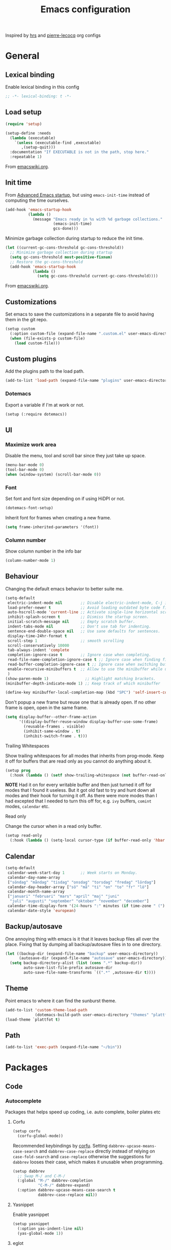 #+TITLE: Emacs configuration
#+PROPERTY: header-args:emacs-lisp :lexical t
#+startup: num

Inspired by [[https://github.com/hrs/dotfiles/tree/abc679db03ed7f7e5ec2cf1f893f56513ea4df4d][hrs]] and [[https://github.com/pierre-lecocq/emacs.d/tree/literal][pierre-lecocq]] org configs

* General
** Lexical binding

Enable lexical binding in this config
#+begin_src emacs-lisp
  ;; -*- lexical-binding: t -*-
#+end_src

** Load setup

#+begin_src emacs-lisp
  (require 'setup)
#+end_src

#+begin_src emacs-lisp
  (setup-define :needs
    (lambda (executable)
      `(unless (executable-find ,executable)
         ,(setup-quit)))
    :documentation "If EXECUTABLE is not in the path, stop here."
    :repeatable 1)
#+end_src
From [[https://www.emacswiki.org/emacs/SetupEl#h5o-12][emacswiki.org]].

** Init time

From [[https://blog.d46.us/advanced-emacs-startup/][Advanced Emacs startup]], but using ~emacs-init-time~ instead of
computing the time ourselves.
#+begin_src emacs-lisp
  (add-hook 'emacs-startup-hook
            (lambda ()
              (message "Emacs ready in %s with %d garbage collections."
                       (emacs-init-time)
                       gcs-done)))
#+end_src

Minimize garbage collection during startup to reduce the init time.

#+begin_src emacs-lisp
  (let ((current-gc-cons-threshold gc-cons-threshold))
    ;; Minimize garbage collection during startup
    (setq gc-cons-threshold most-positive-fixnum)
    ;; Restore the gc-cons-threshold
    (add-hook 'emacs-startup-hook
              (lambda ()
                (setq gc-cons-threshold current-gc-cons-threshold))))
#+end_src
From [[https://www.emacswiki.org/emacs/OptimizingEmacsStartup][emacswiki.org]].

** Customizations

Set emacs to save the customizations in a separate file to avoid
having them in the git repo.
#+begin_src emacs-lisp
  (setup custom
    (:option custom-file (expand-file-name ".custom.el" user-emacs-directory))
    (when (file-exists-p custom-file)
      (load custom-file)))
#+end_src

** Custom plugins

Add the plugins path to the load path.
#+begin_src emacs-lisp
  (add-to-list 'load-path (expand-file-name "plugins" user-emacs-directory))
#+end_src

*** Dotemacs

Export a variable if I'm at work or not.
#+begin_src emacs-lisp
  (setup (:require dotemacs))
#+end_src

** UI
*** Maximize work area

Disable the menu, tool and scroll bar since they just take up
space.
#+begin_src emacs-lisp
  (menu-bar-mode 0)
  (tool-bar-mode 0)
  (when (window-system) (scroll-bar-mode 0))
#+end_src

*** Font

Set font and font size depending on if using HiDPI or not.
#+begin_src emacs-lisp
  (dotemacs-font-setup)
#+end_src

Inherit font for frames when creating a new frame.
#+begin_src emacs-lisp
  (setq frame-inherited-parameters '(font))
#+end_src

*** Column number

Show column number in the info bar
#+begin_src emacs-lisp
  (column-number-mode 1)
#+end_src

** Behaviour

Changing the default emacs behavior to better suite me.
#+begin_src emacs-lisp
  (setq-default
   electric-indent-mode nil        ;; Disable electric-indent-mode, C-j is used for that.
   load-prefer-newer t             ;; Avoid loading outdated byte code files.
   auto-hscroll-mode 'current-line ;; Activate single-line horizontal scrolling mode (emacs-26 and up).
   inhibit-splash-screen t         ;; Dismiss the startup screen.
   initial-scratch-message nil     ;; Empty scratch buffer.
   indent-tabs-mode nil            ;; Don't use tab for indenting.
   sentence-end-double-space nil   ;; Use sane defaults for sentences.
   display-time-24hr-format t
   scroll-step 1                   ;; smooth scrolling
   scroll-conservatively 10000
   tab-always-indent 'complete
   completion-ignore-case t        ;; Ignore case when completing.
   read-file-name-completion-ignore-case t ;; Ignore case when finding files.
   read-buffer-completion-ignore-case t ;; Ignore case when switching buffers.
   enable-recursive-minibuffers t  ;; Allow to use the minibuffer while using the minibuffer
   )
  (show-paren-mode 1)                ;; Highlight matching brackets.
  (minibuffer-depth-indicate-mode 1) ;; Keep track of which minibuffer

  (define-key minibuffer-local-completion-map (kbd "SPC") 'self-insert-command)
#+end_src

Don't popup a new frame but reuse one that is already open. If no
other frame is open, open in the same frame.

#+begin_src emacs-lisp
  (setq display-buffer--other-frame-action
        '((display-buffer-reuse-window display-buffer-use-some-frame)
          (reusable-frames . visible)
          (inhibit-same-window . t)
          (inhibit-switch-frame . t)))
#+end_src

**** Trailing Whitespaces

Show trailing whitespaces for all modes that inherits from
prog-mode. Keep it off for buffers that are read only as you
cannot do anything about it.
#+begin_src emacs-lisp
  (setup prog
    (:hook (lambda () (setf show-trailing-whitespace (not buffer-read-only)))))
#+end_src

*NOTE* Had it on for every writable buffer and then just turned
it off for modes that I found it useless. But it got old fast to
try and hunt down all modes and their hook for turning it off. As
there were more modes than I had excepted that I needed to turn
this off for, e.g. =ivy= buffers, =comint= modes, =calendar= etc.

**** Read only

Change the cursor when in a read only buffer.
#+begin_src emacs-lisp
  (setup read-only
    (:hook (lambda () (setq-local cursor-type (if buffer-read-only 'hbar 'box)))))
#+end_src

** Calendar

#+begin_src emacs-lisp
  (setq-default
   calendar-week-start-day 1       ;; Week starts on Monday.
   calendar-day-name-array
   ["söndag" "måndag" "tisdag" "onsdag" "torsdag" "fredag" "lördag"]
   calendar-day-header-array ["sö" "må" "ti" "on" "to" "fr" "lö"]
   calendar-month-name-array
   ["januari" "februari" "mars" "april" "maj" "juni"
    "juli" "augusti" "september" "oktober" "november" "december"]
   calendar-time-display-form '(24-hours ":" minutes (if time-zone " (") time-zone (if time-zone ")"))
   calendar-date-style 'european)
#+end_src

** Backup/autosave

One annoying thing with emacs is it that it leaves backup files all
over the place.  Fixing that by dumping all backup/autosave files
in to one directory.
#+begin_src emacs-lisp
  (let ((backup-dir (expand-file-name "backup" user-emacs-directory))
        (autosave-dir (expand-file-name "autosave" user-emacs-directory)))
    (setq backup-directory-alist (list (cons ".*" backup-dir))
          auto-save-list-file-prefix autosave-dir
          auto-save-file-name-transforms `((".*" ,autosave-dir t))))
#+end_src

** Theme

Point emacs to where it can find the sunburst theme.
#+begin_src emacs-lisp
  (add-to-list 'custom-theme-load-path
               (dotemacs-build-path user-emacs-directory "themes" "plattfot-theme"))
  (load-theme `plattfot t)
#+end_src

** Path

#+begin_src emacs-lisp
  (add-to-list 'exec-path (expand-file-name "~/bin"))
#+end_src

* Packages
** Code
*** Autocomplete

Packages that helps speed up coding, i.e. auto complete, boiler
plates etc

**** Corfu

#+begin_src emacs-lisp
  (setup corfu
    (corfu-global-mode))
#+end_src

Recommended keybindings by [[https://github.com/minad/corfu#configuration][corfu]]. Setting
=dabbrev-upcase-means-case-search= and =dabbrev-case-replace=
directly instead of relying on =case-fold-search= and
=case-replace= otherwise the suggestions for =dabbrev= looses
their case, which makes it unusable when programming.

#+begin_src emacs-lisp
  (setup dabbrev
    ;; Swap M-/ and C-M-/
    (:global "M-/" dabbrev-completion
             "C-M-/" dabbrev-expand)
    (:option dabbrev-upcase-means-case-search t
             dabbrev-case-replace nil))
#+end_src

**** Yasnippet

Enable yasnippet
#+begin_src emacs-lisp
  (setup yasnippet
    (:option yas-indent-line nil)
    (yas-global-mode 1))
#+end_src

**** eglot

Client for Language Server Protocol (lsp) servers.

Tried both ~lsp-mode~ and ~eglot~. And for my use case ~eglot~ is
better. ~lsp-mode~ involved a lot more tweaking to get it working
(e.g. make sure ~company-capf~ is first in ~company-backends~).
Once I got it working the completion menu in company was a lot
noisier than what I get from ~eglot~.

*NOTE:* clangd also accepts arguments from the environment
variable ~CLANGD_FLAGS~. I'm using that combined with ~direnv~
to specify where the ~compile_commands.json~ is located. As that
can change from project to project.

For example set that ~compile_commands.json~ is in the
subdirectory ~build~ in the root of the project.

#+begin_src sh :tangle no
  # .envrc
  export CLANGD_FLAGS="--compile-commands-dir=./build"
#+end_src

Alternative an easier way if using ~clangd-12+~ is to add a =.clangd= to
the project and add:

#+begin_src yaml :tangle no
---
CompileFlags:
  CompilationDatabase: "build"
#+end_src

#+begin_src emacs-lisp
  (setup eglot
    ;; Only run eglot on local buffers, too slow on bad connections.
    (:with-mode c++-mode
      (:hook
       (lambda ()
         (when (and (buffer-file-name) (not (file-remote-p (buffer-file-name))))
           (eglot-ensure)))))
    ;; (:option gc-cons-threshold 100000000
    ;;          read-process-output-max (* 1024 1024)) ;; 1mb
    (with-eval-after-load 'eglot
      (add-to-list 'eglot-server-programs
                   '(c++-mode . ("clangd"
                                 "--background-index"
                                 "--header-insertion=iwyu"
                                 "--pch-storage=memory"
                                 "-j=6")))))
#+end_src

*** Lint

Packages that helps inspecting code, report errors etc.

**** Flymake

Moved over to using ~flymake~ instead of ~flycheck~. Mainly
because it is the only one that works with ~eglot~ so keeping it
consitent between modes.

#+begin_src emacs-lisp
  (setup flymake
    (:hook-into prog-mode))
#+end_src

Flymake lacks linting for shell scripts. Testing out shellcheck.
#+begin_src emacs-lisp
  (setup flymake-shellcheck
    (:needs "shellcheck")
    (add-hook 'sh-mode-hook 'flymake-shellcheck-load))
#+end_src

*** Bugtracker
**** debbugs

#+begin_src emacs-lisp
  (setup debbugs)
#+end_src

*** Docs
**** devdocs

#+begin_src emacs-lisp
  (setup devdocs
    (:global "C-c d I" devdocs-install
             "C-c d i" devdocs-lookup))
#+end_src

** Programming languages

Modes for highlighting different programing languages.

*** Haskell

Settings for programming haskell in emacs
#+begin_src emacs-lisp
  (setup haskell
    (:hook turn-on-haskell-doc-mode
           turn-on-haskell-indent))
#+end_src

*** Lisp
**** Smartparens

Having issues with turning off auto balancing, i.e
(|) - insert () -> (()|
#+begin_src emacs-lisp
  (setup smartparens
    (:with-mode
        (;; c-mode-hook
         ;; c++-mode-hook
         lisp-mode
         scheme-mode
         guile-mode
         emacs-lisp-mode
         ;; python-mode
         lisp-interaction-mode)
      (:hook turn-on-smartparens-mode))
    (:bind
     "C-)" sp-forward-slurp-sexp
     "C-(" sp-backward-slurp-sexp
     "C-}" sp-forward-barf-sexp
     "C-{" sp-backward-barf-sexp
     "C-M-a" sp-beginning-of-sexp
     "C-M-e" sp-end-of-sexp
     "C-M-t" sp-transpose-hybrid-sexp
     "C-M-s" sp-splice-sexp-killing-around
     "M-s" sp-split-sexp
     "M-[" sp-backward-unwrap-sexp
     "M-]" sp-unwrap-sexp
     "M-}" sp-splice-sexp-killing-backward
     "M-{" sp-splice-sexp-killing-forward)
    ;; Turn off balancing of single and back quote in lisp.
    (with-eval-after-load 'smartparens
      (sp-with-modes sp--lisp-modes
        (sp-local-pair "'" nil :actions nil)
        (sp-local-pair "`" nil :actions nil))))
#+end_src

*** Scheme

#+begin_src emacs-lisp
  (setup scheme
    (:bind "<backtab>" hall-toggle-other-file
           "<C-iso-lefttab>" hall-view-test-log))
#+end_src

**** Guile-Hall helper functions

Helper function for [[https://gitlab.com/a-sassmannshausen/guile-hall][guile-hall]], or technically any scheme project
that have their tests in a =tests= directory and generates a =.log=
file.

#+begin_src emacs-lisp
  (defun hall-toggle-other-file ()
    "Switch between file named the same in the project.
  Useful for switching between test and code."
    (interactive)
    (let* ((file (buffer-file-name))
           (filename (file-name-nondirectory file))
           (other-files
            (seq-filter (lambda (it) (and (string-suffix-p filename it) (not (string= file it))))
                        (project-files (project-current nil)))))
      (if other-files
          (find-file (car other-files))
        (error "No other %s found" filename))))
#+end_src

#+begin_src emacs-lisp
  (defun hall-view-test-log ()
    "View the test log for the current buffer."
    (interactive)
    (let* ((file (buffer-file-name))
           (ext (file-name-extension file))
           (project (project-current nil))
           (filename (format "%s.%s" (file-name-base file) "log"))
           (other-files (seq-filter
                         (lambda (it)
                           (string-suffix-p
                            "tests"
                            (directory-file-name (file-name-directory it))))
                         (directory-files-recursively
                          (car (project-roots project))
                          (regexp-quote filename)))))
      (if other-files
          (view-file (car other-files))
        (error "No %s found" filename))))
#+end_src

*** C family

Specific for C, C++ and other in the c family
- Set indentation to be two spaces.
- Set the default mode for .h files to be c++-mode
- Make it easier to work with camelCase words by enabling subword-mode.
- Add that it will also search src and include directories when
  switching between header and source files.

  Custom style based on gnu for work. See [[https://www.gnu.org/software/emacs/manual/html_node/ccmode/Adding-Styles.html#Adding-Styles][adding-styles]] for more
  info how this work. [[https://www.gnu.org/software/emacs/manual/html_node/ccmode/Guessing-the-Style.html][Guessing]] the style also work, but it was
  easier for me to just place the pointer at a location and press
  C-c C-o (c-set-offset) and add that to the c-offsets-alist.

  When in a c family buffer use shift tab to switch between header
  and source.

  #+begin_src emacs-lisp
    (c-add-style "dd"
                 '("gnu"
                   (c-basic-offset . 2)
                   (c-offsets-alist
                    (substatement-open . 0)
                    (arglist-close . 0)
                    (arglist-intro . +)
                    (statement-case-open . 0)
                    (brace-list-intro . +))))
  #+end_src
  #+begin_src emacs-lisp
    (setup cc-mode
      (:with-mode c++-mode
        (:file-match "\\.h\\'"))
      ;; Call everytime an c-mode-common file is opened
      (:with-mode c-mode-common
        (:hook (lambda ()
                 ;; Set keybinding for all cc-modes
                 (local-set-key  (kbd "<backtab>") 'ff-find-other-file)
                 (local-set-key  (kbd "<C-iso-lefttab>") 'ff-extension-other-impl)
                 (setq indent-tabs-mode nil)
                 (c-set-style "dd")
                 ;; enable camelCase
                 (subword-mode 1))))
      (:option ff-search-directories '("." "../src" "../include")))
  #+end_src

*** Docker

#+begin_src emacs-lisp
  (setup dockerfile-mode)
#+end_src

*** Python

Package name is python but the mode is python-mode
Set indentation to 4 white spaces.

#+begin_src emacs-lisp
  (setup python
    (:hook (lambda ()
             (setq indent-tabs-mode nil
                   python-indent-offset 4))))
#+end_src

#+begin_src emacs-lisp
  (setup jinja2)
#+end_src

*** Rust

Packages for setting up a rust environment
#+begin_src emacs-lisp
  (setup rust-mode)
#+end_src

Mode for editing Cargo files.
#+begin_src emacs-lisp
  (setup toml-mode)
#+end_src

*** Golang

Setting up go to use 2 spaces as indentation and enable
autocomplete for go.
#+begin_src emacs-lisp
  (setup go
    (:local-set tab-width 2
                standard-indent 2
                indent-tabs-mode nil))
#+end_src

*** Shaders
**** GLSL

Set files associated with glsl to use glsl mode
#+begin_src emacs-lisp
  (setup glsl
    (:file-match "\\.vert\\'"
                 "\\.frag\\'"
                 "\\.geom\\'"
                 "\\.prog\\'"
                 "\\.glsl\\'"))
#+end_src

*** Build
**** Makefile

Set following files to use makefile-gmake-mode as the default.
- Files that starts with =Makefile=.
- Has extension =.mk=.

  Show trailing whitespace as those can mess up make pretty bad.
  #+begin_src emacs-lisp
    (setup make-mode
      (:with-mode makefile-gmake-mode
        (:file-match "Makefile.*" "\\.mk$"))
      (:with-mode makefile-mode
        ;; Always show trailing whitespace for Makefiles
        ;; Don't break words
        (:local-set show-trailing-whitespace t
                    word-wrap t)))
  #+end_src

**** CMake

#+begin_src emacs-lisp
  (setup cmake-mode)
#+end_src

*** REPL
**** Geiser

#+begin_src emacs-lisp
  (setup geiser
    (:hook-into scheme-mode)
    (:option geiser-default-implementation 'guile
             geiser-repl-use-other-window nil))
#+end_src

**** Sh

Indent using 2 spaces for shell scripts.
#+begin_src emacs-lisp
  (setup sh
    (:local-set indent-tabs-mode nil
                c-basic-offset 2))
#+end_src

*** Yaml

#+begin_src emacs-lisp
  (setup yaml-mode
    (:hook dotemacs-show-trailing-whitespace-if-writable))
#+end_src

*** json

#+begin_src emacs-lisp
  (setup json-mode
    (:hook dotemacs-show-trailing-whitespace-if-writable)
    (:local-set js-indent-level 2))
#+end_src

*** Markdown

#+begin_src emacs-lisp
  (setup markdown-mode
    (:hook dotemacs-show-trailing-whitespace-if-writable)
    (:option markdown-hide-urls t
             markdown-url-compose-char ?…
             markdown-asymmetric-header t))
#+end_src

*** Meson

#+begin_src emacs-lisp
  (setup meson-mode)
#+end_src

*** Julia

#+begin_src emacs-lisp
  (setup julia-mode)
#+end_src

*** Systemd

#+begin_src emacs-lisp
  (setup systemd)
#+end_src

*** GDB script

#+begin_src emacs-lisp
  (setup gud-script
    (:file-match "\\.gdbinit$"))
#+end_src

*** lua

#+begin_src emacs-lisp
  (setup lua-mode)
#+end_src

** Programs

Packages that communicates with external processes.

*** Ledger

Settings for ledger.
Set the default mode for .dat files to ledger.

Clean the buffer with C-c C.

#+begin_src emacs-lisp
  (setup ledger-mode
    (:bind "C-c C" ledger-mode-clean-buffer
           "C-c C-C" plt/ledger-clear-all
           "C-c y" plt/ledger-yank-previous-payee-and-increment)
    (:needs "ledger")
    (:file-match "\\.dat\\'")
    (:hook ledger-flymake-enable)
    ;; Workaround for issue described in https://github.com/oantolin/orderless/issues/52
    (:hook (lambda () (setq-local orderless-smart-case nil)))
    (:option ledger-clear-whole-transactions 1
             ledger-schedule-file "~/projects/bokforing/schedule.ledger"
             ledger-schedule-look-backward 5
             ledger-schedule-look-forward 30
             ledger-complete-in-steps nil
             ledger-amount-regex
             (concat "\\(  \\|\t\\| \t\\)[ \t]*-?"
                     "(?"
                     "\\(?:"
                     "\\([A-Z$€£₹_(]+ *\\)?"
                     ;; We either match just a number after the commodity with no
                     ;; decimal or thousand separators or a number with thousand
                     ;; separators.  If we have a decimal part starting with `,'
                     ;; or `.', because the match is non-greedy, it must leave at
                     ;; least one of those symbols for the following capture
                     ;; group, which then finishes the decimal part.
                     "\\(-?\\(?:[0-9]+\\|[0-9,.]+?\\)\\)"
                     "\\([,.][0-9)]+\\)?"
                     "\\( *[[:word:]€£₹_\"]+\\)?"
                     "\\(?:[ \t]*[+*/-][ \t]*\\)?"
                     "\\)+"
                     ")?"
                     "\\([ \t]*[@={]@?[^\n;]+?\\)?"
                     "\\([ \t]+;.+?\\|[ \t]*\\)?$")))
#+end_src

#+begin_src emacs-lisp
  (defun plt/ledger-clear-all ()
    "Mark all xacts as cleared from point to end of buffer.
  If region is active it will only clear those that are inside."
    (interactive)
    (save-mark-and-excursion
      (let ((bounds (if (use-region-p) (cons (region-beginning) (region-end))
                      (cons (point) (point-max)))))
        (goto-char (car bounds))
        (ledger-navigate-beginning-of-xact)
        (when (and (>= (point) (car bounds)) (not (ledger-transaction-state)))
          (ledger-toggle-current))
        (while (and (ledger-navigate-next-uncleared) (< (point) (cdr bounds)))
          (ledger-toggle-current)))))
#+end_src

#+begin_src emacs-lisp
  (defun plt/ledger-fetch-previous-payee ()
    "Return the payee of the previous xact."
    (save-mark-and-excursion
      (let ((payee-regex (rx bol
                             ;; date
                             (= 4 digit) (= 2 (: (or "/" "-") (= 2 digit)))
                             ;; clearing status
                             (+ blank) (: (* (or "+" "-" "*"))) (+ blank)
                             ;; payee
                             (group (* not-newline)))))
        (ledger-navigate-prev-xact-or-directive)
        (search-forward-regexp payee-regex nil t)
        (match-string 1))))
#+end_src

#+begin_src emacs-lisp
  (defun plt/ledger-yank-previous-payee ()
    "Insert the payee of the previous xact."
    (interactive)
    (insert (plt/ledger-fetch-previous-payee)))
#+end_src

#+begin_src emacs-lisp
  (defun plt/ledger-yank-previous-payee-and-increment ()
    "Insert the payee of the previous xact and if possible increment.

  It will increment if it finds the pattern m#m#w#d#, where # is a
  number. Which number it increments depends on the
  `current-prefix-arg'.

  - \\[universal-argument] 4; increment the macro number (first m#).

  - \\[universal-argument] 3; increment the meso number (second m#).

  - \\[universal-argument] or \\[universal-argument] 2; increment the week number (w#).

  - No prefix or any other \\[universal-argument] #; increment the day number (d#)."
    (interactive)
    (insert
     (save-mark-and-excursion
       (let ((payee (plt/ledger-fetch-previous-payee)))
         (if (string-match (rx (group "m") (group (+ digit))
                               (group "m") (group (+ digit))
                               (group "w") (group (+ digit))
                               (group "d") (group (+ digit)))
                           payee)
             (let ((macro-name (match-string 1 payee))
                   (macro-number (string-to-number (match-string 2 payee)))
                   (meso-name (match-string 3 payee))
                   (meso-number (string-to-number (match-string 4 payee)))
                   (week-name (match-string 5 payee))
                   (week-number (string-to-number (match-string 6 payee)))
                   (day-name (match-string 7 payee))
                   (day-number (string-to-number (match-string 8 payee)))
                   (prefix (prefix-numeric-value current-prefix-arg)))
               (progn
                 (cond
                  ;; C-u or C-u 2
                  ((or (and current-prefix-arg (listp current-prefix-arg))
                       (eq prefix 2))
                   (setf week-number (+ 1 week-number)
                         day-number 1))
                  ;; C-u 4
                  ((eq prefix 4)
                   (setf macro-number (+ 1 macro-number)
                         meso-number 1
                         week-number 1
                         day-number 1))
                  ;; C-u 3
                  ((eq prefix 3)
                   (setf meso-number (+ 1 meso-number)
                         week-number 1
                         day-number 1))
                  (t (setf day-number (+ 1 day-number))))
                 (concat
                  macro-name (number-to-string macro-number)
                  meso-name (number-to-string meso-number)
                  week-name (number-to-string week-number)
                  day-name (number-to-string day-number))))
           payee)))))
#+end_src

The ~plt/ledger-yank-previous-payee-and-increment~ is useful when I use
=ledger= to track my training. E.g.

#+begin_src ledger :tangle no
2021/11/08 * M9M6W3D4
    Exercise:Serratus Wall Slide w. Band  (15 reps * 3 sets) @1lbs ; RPE: 7
    Exercise:Lateral Box Step-up 3-1-5-1  (30 reps * 3 sets) @30lbs ; RPE: 8
    Exercise:Pushups  (11 reps + 9 reps + 10 reps) @5lbs ; RPE: 9
    Exercise:DB Bicep Curls  (17 reps * 3 sets) @17.5lbs ; RPE: 9
    Exercise:90/90 DB Skullcrusher  (24 reps * 3 sets) @22.5lbs ; RPE: 9
    Gym:Home
#+end_src

For my next training session I can just place the cursor after the
block hit ~C-c y~

#+begin_src ledger :tangle no
2021/11/11 * |
#+end_src

#+begin_src ledger :tangle no
2021/11/11 * M9M6W3D5
#+end_src

Or if I want to start a new training week, I hit ~C-u C-c y~

#+begin_src ledger :tangle no
2021/11/11 * M9M6W4D1
#+end_src

*** direnv

#+begin_src emacs-lisp
  (setup direnv
    (direnv-mode))
#+end_src

*** Emprise

#+begin_src emacs-lisp
  (setup emprise)
#+end_src

#+begin_src emacs-lisp
  (setup marginalia-emprise
    (eval-after-load 'emprise
      '(eval-after-load 'marginalia
         '(add-to-list 'marginalia-annotator-registry '(emprise marginalia-emprise-annotate)))))
#+end_src

*** Magit

A Git porcelain inside Emacs
Key =C-x g= to run magit on current buffer.

#+begin_src emacs-lisp
  (setup transient)
#+end_src

#+begin_src emacs-lisp
  (setup magit
    (:global "C-x g" magit-status)
    (:with-mode git-commit-setup
      (:hook git-commit-turn-on-flyspell))
    ;; From https://takeonrules.com/2021/08/03/using-magit-built-in-functions-for-workflow/
    (:option magit-repolist-columns
             '(("Name"    25 magit-repolist-column-ident ())
               ("Version" 25 magit-repolist-column-version ())
               ("D"        1 magit-repolist-column-dirty ())
               ("⇣"      3 magit-repolist-column-unpulled-from-upstream
                ((:right-align t)
                 (:help-echo "Upstream changes not in branch")))
               ("⇡"        3 magit-repolist-column-unpushed-to-upstream
                ((:right-align t)
                 (:help-echo "Local changes not in upstream")))
               ("Path"    99 magit-repolist-column-path ()))))
#+end_src

*** The Silver Searcher

#+begin_src emacs-lisp
  (setup ag
    (:needs "ag"))
#+end_src

*** notmuch

Using notmuch to index my emails.
#+begin_src emacs-lisp
  (setup notmuch
    (:needs "notmuch" "msmtp")
    (:global "C-c m" notmuch
             "C-c M" home-mail-refresh)
    (:with-mode notmuch-search-mode
      (:bind "l" (lambda (&optional beg end)
                   "mark thread as read"
                   (interactive (notmuch-search-interactive-region))
                   (notmuch-search-tag (list "-unread") beg end)
                   (notmuch-search-next-thread))))
    (:option
     sendmail-program "msmtp"
     send-mail-function 'sendmail-send-it
     mail-specify-envelope-from t
     message-sendmail-envelope-from 'header
     mail-envelope-from 'header
     message-kill-buffer-on-exit t
     message-send-mail-function 'sendmail-send-it
     message-signature "s/Fred[re]+i[ck]+/Fredrik/g"
     mm-text-html-renderer 'w3m
     notmuch-always-prompt-for-sender t
     notmuch-show-indent-messages-width 0
     notmuch-search-oldest-first nil
     notmuch-fcc-dirs `((,user-mail-address . "posteo/Sent"))
     notmuch-show-logo nil
     notmuch-draft-folder "posteo/Drafts"
     notmuch-saved-searches
     '((:name "inkorgen" :query "tag:inbox" :sort-order newest-first :key "i")
       (:name "inkorgen (oläst)" :query "tag:unread and tag:inbox" :sort-order newest-first :key "O")
       (:name "oläst" :query "tag:unread" :sort-order newest-first :key "o")
       (:name "reklam" :query "tag:reklam and tag:unread" :key "r")
       (:name "stjärnmärkt" :query "tag:flagged" :key "f")
       (:name "skickat" :query "tag:sent" :sort-order newest-first :key "s")
       (:name "utkast" :query "tag:draft" :key "u")
       (:name "order" :query "tag:order" :key "b")
       (:name "allt" :query "*" :key "a"))))
#+end_src

*** pdftools

#+begin_src emacs-lisp
  (setup pdf-tools
    (autoload 'pdf-view-mode "pdf-view")
    (:with-mode pdf-view-mode
      (:file-match "\\.pdf\\'")
      ;; (:hook pdf-view-midnight-minor-mode)
      )
    (:option pdf-view-midnight-colors `("#ddd" . "#111")))
#+end_src

*** man

#+begin_src emacs-lisp
  (setup man
    (when dotemacs-is-work
      (:option manual-program "pk man")))
#+end_src

*** telegram

#+begin_src emacs-lisp
  (unless dotemacs-is-work
    (setup telega))
#+end_src

*** vterm

Workaround for killing text in vterm to the kill ring.
#+begin_src emacs-lisp
  (defun vterm-send-C-k ()
    "Send `C-k' to libvterm."
    (interactive)
    (kill-ring-save (point) (vterm-end-of-line))
    (vterm-send-key "k" nil nil t))
#+end_src

Sometimes I need to run ~emacs~ inside of ~vterm~, and cannot use
the normal ~C-x C-c~ command to exit as that will exit my real
emacs session.
#+BEGIN_SRC emacs-lisp
  (defun vterm-exit-emacs ()
    "Send `C-x C-c' to libvterm.

  Useful when running emacs inside of an vterm"
    (interactive)
    (vterm-send-C-x)
    (vterm-send-C-c))
#+END_SRC

#+begin_src emacs-lisp
  (setup vterm
    (:bind "<f8>" vterm-clear
           "C-k" vterm-send-C-k)
    (:local-set
     vterm-max-scrollback 10000
     (append vterm-eval-cmds) '("update-pwd" (lambda (path) (setq default-directory path)))))
#+end_src

*** IRC

#+begin_src emacs-lisp
  (setq erc-server "irc.libera.chat"
        erc-nick "plattfot"
        erc-track-shorten-start 8
        erc-autojoin-channels-alist '(("irc.libera.chat" "#guix" "#emacs"))
        erc-kill-buffer-on-part t
        erc-auto-query 'bury)
#+end_src

** Web

Packages for webbased content.

*** nginx

Major mode for editing nginx.
#+begin_src emacs-lisp
  (setup nginx-mode)
#+end_src

*** elpher

#+begin_src emacs-lisp
  (setup elpher)
#+end_src

** Emacs

Packages that augments emacs.

*** Org

Use a little downward-pointing arrow instead of the usual ellipsis
(=...=) when folded.

Use syntax highlighting in source blocks while editing
=org-src-fontify-natively=.

The variable =org-directory= is set in =.custom.el=, as it changes
from computer to computer at the moment.

#+begin_src emacs-lisp
  (defun plt/org-fetch-agenda-files ()
    "Return a list of all files that should be in the agenda."
    (split-string
     (thread-last (expand-file-name "roam" org-directory)
                  (format (string-join
                           '("rg -l"
                             "-e TODO"
                             "-e WAIT"
                             "-e CANCELLED"
                             "-e '%%\\(org'"
                             "-e '^[[:blank:]]+<[[:digit:]]{4}'"
                             "--"
                             "%s")
                           " "))
                  (shell-command-to-string)
                  (string-trim-right))
     "\n"))
#+end_src

#+begin_src emacs-lisp
  (defun plt/org-agenda-refresh-files ()
    "Update `org-agenda-files'."
    (interactive)
    (setf org-agenda-files (plt/org-fetch-agenda-files)))
#+end_src

#+begin_src emacs-lisp
  (setup org
    (:file-match "\\.org\\'")
    (:global "C-c l" org-store-link
             "C-c a" org-agenda)
    (:bind "C-M-i" completion-at-point)
    ;; Make sure the agenda files are up to date when rebuilding
    (advice-add 'org-agenda-redo-all :before 'plt/org-agenda-refresh-files)
    (:hook dotemacs-show-trailing-whitespace)
    ;; Workaround from https://orgmode.org/manual/Conflicts.html
    (:hook
     (lambda ()
       (setq-local yas/trigger-key [tab])
       (define-key yas/keymap [tab] 'yas/next-field-or-maybe-expand)))
    ;; Use emacs to view pdfs (shadows the old value)
    (add-to-list 'org-file-apps (cons "\\.pdf\\'" 'emacs))
    ;; Open links in same frame
    (add-to-list 'org-link-frame-setup (cons 'file 'find-file))
    (:option
     org-adapt-indentation nil
     org-agenda-files (plt/org-fetch-agenda-files)
     org-agenda-restore-windows-after-quit t
     org-agenda-span 'day
     org-agenda-window-setup 'only-window
     org-confirm-babel-evaluate nil
     org-default-notes-file (expand-file-name "Anteckningar.org" org-directory)
     org-display-remote-inline-images 'cache
     org-ellipsis "⤵"
     org-enforce-todo-dependencies t
     org-format-latex-options (plist-put org-format-latex-options :scale 2.0)
     org-hide-emphasis-markers t
     org-link-search-must-match-exact-headline nil
     org-log-into-drawer "LOGBOOK"
     org-num-face 'org-tag
     org-pretty-entities t
     org-pretty-entities-include-sub-superscripts t
     org-src-fontify-natively t
     org-src-tab-acts-natively t
     org-src-window-setup 'split-window-below
     org-todo-keywords '((sequence "TODO(t)" "WAIT(w@/!)" "|" "DONE(d!)" "CANCELLED(c@)"))
     org-use-sub-superscripts '{}
     )
    (when (not dotemacs-is-work)
      (add-to-list 'org-agenda-files org-directory))
    ;; Active Babel languages
    (if dotemacs-is-work
        (org-babel-do-load-languages
         'org-babel-load-languages
         '((calc . t)
           (python . t)
           (scheme . t)))
      (org-babel-do-load-languages
       'org-babel-load-languages
       '((calc . t)
         (python . t)
         (scheme . t)
         (shell . t)
         (C . t)))))
#+end_src

**** Automate commit todo changes in git

Commit a todo change to git using =plt/org-todo-commit-change=
*NOTE* Work in progress. Right now it supports single todo changes
(incl repeating).

#+begin_src emacs-lisp
  (require 'tig)

  (defun plt/org-todo-commit--message (diff)
    "Parse DIFF and return commit message.
  If no commit message could be extracted return nil."
    (with-temp-buffer
      (insert diff)
      (diff-mode)
      (let (message)
        (catch 'done
          (save-match-data
            (progn
              (goto-char (point-min))
              (diff-beginning-of-hunk t)
              (when (and (re-search-forward
                          (rx line-start "-" (one-or-more (in blank)) ":LAST_REPEAT:") nil t)
                         (re-search-forward
                          (rx line-start "+" (one-or-more (in blank)) ":LAST_REPEAT:") nil t))
                (when (re-search-backward
                       (rx line-start blank (one-or-more (in "*")) (zero-or-more blank) "TODO"
                           (zero-or-more (in blank))
                           (group (zero-or-more (in print))))
                       nil t)
                  (setf message (format "done: %s" (match-string 1)))
                  (throw 'done "done with commit"))))
            (progn
              (goto-char (point-min))
              (diff-beginning-of-hunk t)
              (when (re-search-forward
                     (rx line-start "+" (one-or-more "*") (zero-or-more blank)
                         ;; TODO: dynamically add these
                         (group (| "TODO" "WAIT" "DONE" "CANCELLED"))
                         (zero-or-more (in blank))
                         (group (zero-or-more (in print))))
                     nil t)
                (setf message (format "%s: %s" (downcase (match-string 1)) (match-string 2)))
                (throw 'done "done with commit")))))
        message)))

  (defun plt/org-todo-commit-change ()
    "Commit todo state change"
    (interactive)
    (when-let ((default-directory (car (project-roots (project-current nil)))))
      (-each (--map (oref it :path) (tig-git-status))
        (lambda (note-file)
          (when-let ((message (plt/org-todo-commit--message
                               (shell-command-to-string (format "git diff %S" note-file)))))
            (shell-command
             (format "git add %S && git commit -m %S" note-file
                     (thread-last message
                                  ;; Remove links
                                  (replace-regexp-in-string
                                   (rx "[[" (+? graph) "]["
                                       (group (+? (any graph blank))) "]]") "\\1")
                                  ;; Remove trailing tags
                                  (replace-regexp-in-string
                                   (rx (one-or-more blank) ":" (one-or-more graph) ":" eol) "")))))))))
#+end_src

**** Notmuch integration

Enable linking notmuch emails in org
#+begin_src emacs-lisp
  (setup (:require ol-notmuch))
#+end_src

**** Man integration

Enable linking manpages in org
#+begin_src emacs-lisp
  (setup (:require ol-man))
#+end_src

**** Custom org templates

The org structure template el (expand using <el) is from
[[https://github.com/freetonik/emacs-dotfiles/blob/master/init.org#org][EmacsCast]].

#+begin_src emacs-lisp
  (setup (:require org-tempo)
    (add-to-list 'org-structure-template-alist '("el" . "src emacs-lisp"))
    (add-to-list 'org-structure-template-alist '("pyo" . "src python :results output")))
#+end_src

**** Agenda

#+begin_src emacs-lisp
  (setup org-agenda
    (:with-mode org-agenda-finalize
      (:hook (lambda () (cd org-roam-directory))))
    (with-eval-after-load 'org-agenda
      (:option
       org-agenda-prefix-format '((agenda . " %-2i %?-12t% s")
                                  (todo . " %-2i ")
                                  (tags . " %i ")
                                  (search . " %i "))
       org-agenda-category-icon-alist
       ;; Extracted from all-the-fonts
       (let* ((set-font-icon (lambda (icon font raise)
                               (let ((face '(:family font :height 1.4)))
                                 (propertize icon
                                             'face face
                                             'font-lock-face face
                                             'display `(raise ,raise)
                                             'rear-nonsticky t
                                             ))))
              (set-material-icon (lambda (icon)
                                   (funcall set-font-icon icon "Material Icons" -0.2)))
              (set-fontawesome-icon (lambda (icon)
                                      (funcall set-font-icon icon "FontAwesome" -0.1))))
         `(
           ("backup" ,(list (funcall set-material-icon "")) nil nil :ascent center)
           ("bug" ,(list (funcall set-material-icon "")) nil nil :ascent center)
           ("computer" ,(list (funcall set-fontawesome-icon "")) nil nil :ascent center)
           ("economy" ,(list (funcall set-material-icon "")) nil nil :ascent center)
           ;; Missing file-icons so I don't have a good icon for emacs
           ("emacs" ,(list (funcall set-material-icon "")) nil nil :ascent center)
           ("exercise" ,(list (funcall set-material-icon "")) nil nil :ascent center)
           ("home" ,(list (funcall set-material-icon "")) nil nil :ascent center)
           ("keyboard" ,(list (funcall set-material-icon "")) nil nil :ascent center)
           ("misc" ,(list (funcall set-material-icon "")) nil nil :ascent center)
           ("photo" ,(list (funcall set-material-icon "")) nil nil :ascent center)
           ("project" ,(list (funcall set-fontawesome-icon "")) nil nil :ascent center)
           ("task" ,(list (funcall set-material-icon "")) nil nil :ascent center)
           )))))
#+end_src

**** Super agenda

The =org-agenda-prefix-format= is taken from [[https://github.com/m-cat/init.el/blob/master/init.el#L2082][m-cat's init.el]] and
removes file name and category. No need to see the file name as
everything is in the same file.

#+begin_src emacs-lisp
  (setup org-super-agenda
    (with-eval-after-load 'org
      (progn
        (defun plt-strip-org-agenda-header (header)
          "Remove todo, priority and tags from HEADER."
          ;; Hardcode the todo keywords as I cannot figure out how to use
          ;; them from `org-todo-keywords'. But something causing it to
          ;; expand to empty when passing it via the :transformer.
          (let* ((remove-re (rx (or "TODO" "WAIT" "CANCELLED" "DONE" ;; todo
                                    (seq"[#"(any "A" "B" "C")"]") ;; priority
                                    (seq ":" (+ (any ":" alnum)) (+":")) ;; tags
                                    )))
                 ;; Need to split it in two, otherwise the filter will
                 ;; remove the icons in the prefix.
                 (prefix (substring header 0 14))
                 (rest (->> (substring header 14)
                            (s-split " ")
                            (--filter (not (s-matches? remove-re it)))
                            (s-join " " )
                            (s-trim-right ))))
            (s-concat prefix rest)))
        (:option org-super-agenda-groups
                 '((:name "Idag"
                          :time-grid t)
                   (:name "Klart" :todo ("DONE" "CANCELLED") :order 200
                          :transformer plt-strip-org-agenda-header)
                   (:name "Avakta" :todo "WAIT" :order 100
                          :transformer plt-strip-org-agenda-header)
                   (:name "Låg prio" :priority "B" :order 50
                          :transformer plt-strip-org-agenda-header)
                   (:name "Tid över" :priority "C" :order 40
                          :transformer plt-strip-org-agenda-header)
                   (:name "Hög prio" :priority "A" :order 10
                          :transformer plt-strip-org-agenda-header)
                   (:name "Projekt" :tag "projekt" :order 6
                          :transformer plt-strip-org-agenda-header)
                   (:name "Att göra" :todo "TODO" :order 5
                          :transformer plt-strip-org-agenda-header)
                   (:name "Årsdagar" :tag "årsdag" :order 1
                          :transformer plt-strip-org-agenda-header)
                   ))
        (org-super-agenda-mode))))
#+end_src

**** Org-roam

"A plain-text personal knowledge management system" - [[https://www.orgroam.com/][orgroam.com]]
#+begin_src emacs-lisp
  (setup org-roam
    (:global "C-c v r" org-roam-buffer-toggle
             "C-c v f" org-roam-node-find
             "C-c v i" org-roam-node-insert)
    (:option
     org-roam-v2-ack t
     org-roam-directory (expand-file-name "roam" org-directory)
     org-roam-capture-templates
     '(
       ("d" "default" plain "%?"
        :if-new (file+head "%<%Y%m%d%H%M%S>-${slug}.org" "#+title: ${title}
  ")
        :unnarrowed t)
       ("t" "task" plain "* TODO ${title}
  SCHEDULED: %t
  :PROPERTIES:
  :CATEGORY: %(completing-read \"Category: \" org-agenda-category-icon-alist)
  :END:
  %?
  %a"
        :if-new (file+head "%<%Y%m%d%H%M%S>-${slug}.org" "#+title: ${title}
  ,#+filetags: :uppgift:
  ")
        :empty-lines-before 1
        :unnarrowed t)
       ("n" "node" plain "
  ,#+begin_quote
  %? ---
  ,#+end_quote
  "
        :if-new (file+head "%<%Y%m%d%H%M%S>-${slug}.org"
                           ":PROPERTIES:
  :URL:      %(read-string \"Url: \")
  :END:
  ,#+title: ${title}")
        :empty-lines-before 1
        :unnarrowed t)
       ("b" "band" plain "
  ,#+begin_quote
  %? ---
  ,#+end_quote
  %a
  "
        :if-new (file+head "%<%Y%m%d%H%M%S>-${slug}.org"
                           ":PROPERTIES:
  :URL:      %(read-string \"Url: \")
  :END:
  ,#+title: ${title}
  ,#+filetags: :band:")
        :empty-lines-before 1
        :unnarrowed t)
       ("a" "album" plain "
  ,* [[id:2580937e-3dc4-4bc9-ba61-d718655b12ae][Vinyl]]
  - Artist: %?
  - Färg: 
  - Signerad: %^{Signerad: |Nej|Ja}
  - Inkl CD: %^{Inkl CD: |Nej|Ja}
  - Skivbolag: 
  - Typ: %^{Omslagstyp: |Gatefold|Sleeve}
  - Skivor: 2
  - Övrigt:
  "
        :if-new (file+head "%<%Y%m%d%H%M%S>-${slug}.org"
                           "#+title: ${title}
  ,#+filetags: :album:")
        :empty-lines-before 1
        :unnarrowed t)
       ("D" "datordel" plain "* Senast observerade plats
  %?
  "
        :if-new (file+head "%<%Y%m%d%H%M%S>-${slug}.org"
                           ":PROPERTIES:
  :URL:      %(read-string \"Url: \")
  :END:#+title: ${title}
  ,#+filetags: :datordel:")
        :empty-lines-before 1
        :unnarrowed t)
       ("ö" "öl" plain "
  ,#+begin_quote
  %? ---
  ,#+end_quote

  ,* Omdöme
  "
        :if-new (file+head "%<%Y%m%d%H%M%S>-${slug}.org"
                           ":PROPERTIES:
  :URL:      %(read-string \"Url: \")
  :ABV:      %(read-string \"Abv: \")
  :END:
  ,#+title: ${title}
  ,#+filetags: :öl:")
        :empty-lines-before 1
        :unnarrowed t)))
    (org-roam-db-autosync-mode))
#+end_src

**** Org-ref

Dependency of =org-ref=, would have just put the settings in the
=org-ref= block. But if the =:bind= is placed there it will break
=ivy-bibtex=.

#+begin_src emacs-lisp
  (setup ivy-bibtex
    (:global "C-c b" ivy-bibtex)
    (:option bibtex-completion-bibliography `(,plt/paper-bibtex)
             bibtex-completion-library-path `(,plt/paper-directory)
             bibtex-completion-notes-path org-roam-directory
             bibtex-completion-notes-template-multiple-files (format"\
         ,#+TITLE: ${title}
         ,#+ROAM_KEY: cite:${=key=}
         ,* Notes
         :PROPERTIES:
         :Custom_ID: ${=key=}
         :NOTER_DOCUMENT: %s${=key=}.pdf
         :AUTHOR: ${author-abbrev}
         :JOURNAL: ${journaltitle}
         :DATE: ${date}
         :YEAR: ${year}
         :DOI: ${doi}
         :URL: ${url}
         :END:

         " (file-name-as-directory plt/paper-directory))))
#+end_src

Integrate bibtex handling and other useful technical writing
features to org-mode.

**NOTE:**
The =(setf wt/orcb-%-replacement-string orcb-%-replacement-string)=
Is workaround for some bug in the code when it downloads papers.

#+begin_src emacs-lisp
  (setup org-ref
    (:option org-ref-bibliography-notes org-roam-directory
             org-ref-default-bibliography `(,plt/paper-bibtex)
             org-ref-pdf-directory plt/paper-directory
             reftex-default-bibliography org-ref-default-bibliography))
#+end_src
Settings based on [[https://rgoswami.me/posts/org-note-workflow/#org-noter][An Orgmode Note Workflow]]

**** Prettify org

Use pretty bullet points instead of asterisk
#+begin_src emacs-lisp
  ;; (setup org-bullets
  ;;   (:with-mode org-mode
  ;;     (:hook (lambda () (org-bullets-mode t)))))
#+end_src

*NOTE:*
"Doesn't work with yasnippet getting:
yas--fallback: yasnippet fallback loop!"

This can happen when you bind ‘yas-expand’ outside of the
‘yas-minor-mode-map’.

**** OrgMDb

#+begin_src emacs-lisp
  (setup orgmdb)
#+end_src

#+begin_src emacs-lisp
  (defun plt/orgmdb-open-imdb-link ()
    "Open the imdb url using the IMDB-ID property."
    (interactive)
    (let* ((properties (org-entry-properties))
           (imdb-id (alist-get "IMDB-ID" properties nil nil 'string-equal))
           (item (alist-get "ITEM" properties nil nil 'string-equal)))
      (if imdb-id
          (progn
            (message "Open imdb link for %s" (or item "unknown"))
            (browse-url (format "https://www.imdb.com/title/%s" imdb-id)))
        (error "Entry %s does not have an IMDB-ID property" (or item "unknown")))))
#+end_src

*** Buffer move

Move buffers around between windows
#+begin_src emacs-lisp
  (setup buffer-move
    (:global "<M-S-up>"    buf-move-up
             "<M-S-down>"  buf-move-down
             "<M-S-left>"  buf-move-left
             "<M-S-right>" buf-move-right))
#+end_src

*** Dired

Settings for dired.
Source for the afs-dired-find-file function: [[https://stackoverflow.com/questions/1110118/in-emacs-dired-how-to-find-visit-multiple-files][Source]]
#+begin_src emacs-lisp
  (setup dired
    ;; Map plt/dired-find-file to F
    (:bind "F" plt/dired-find-file)
    (defun plt/dired-find-file (&optional arg)
      "Open each of the marked files, or the file under the
       point, or when prefix arg, the next N files "
      (interactive "P")
      (seq-each 'find-file (dired-get-marked-files nil arg))))
#+end_src

*** Diff

Enable whitespace mode for diff-mode to see trailing whitespace in
diffs.
#+begin_src emacs-lisp
  (setup diff
    (:hook whitespace-mode))
#+end_src

*** Ediff

#+begin_src emacs-lisp
  (setup ediff
    (:option ediff-window-setup-function 'ediff-setup-windows-plain))
#+end_src

*** Eshell

Using some eshell settings from [[https://github.com/howardabrams/dot-files/blob/master/emacs-eshell.org][Howard Abrams]].

#+begin_src emacs-lisp
  (setup eshell
    (:option eshell-prompt-function
             (lambda ()
               (let* ((pwd (eshell/pwd))
                      (remote (file-remote-p pwd))
                      (remote-name (when remote (cadr (split-string remote ":")))))
                 (format "⎣%s%s%s %s⎦ "
                         (propertize (user-login-name) 'face '(:foreground "#3387cc"))
                         (propertize "@" 'face `(:foreground ,(if remote "#f9fd75" "#ddd")))
                         (propertize (or remote-name (system-name)) 'face '(:foreground "#ddd"))
                         (propertize (file-name-base
                                      (abbreviate-file-name
                                       (if remote (string-remove-prefix remote pwd) pwd)))
                                     'face '(:foreground "#666")))))
             eshell-highlight-prompt nil
             eshell-prompt-regexp "^⎣.*⎦ "
             ;; eshell-buffer-shorthand t ...  Can't see Bug#19391
             eshell-scroll-to-bottom-on-input 'all
             eshell-error-if-no-glob t
             eshell-hist-ignoredups t
             eshell-save-history-on-exit t
             eshell-prefer-lisp-functions nil
             eshell-destroy-buffer-when-process-dies t
             eshell-cmpl-cycle-completions nil)
    (:hook
     (lambda ()
       (eshell/alias "ff" "find-file $1")
       (eshell/alias "ffw" "find-file-other-window $1")
       (eshell/alias "fff" "find-file-other-frame $1")))
    ;; Cannot use :bind to set keys for some reason
    ;; Make up and down navigate the buffer, similar to shell.
    ;; And jump betwen prompts with C-M-{p,n}
    (:hook
     (lambda ()
       (mapc (lambda (key)
               (define-key eshell-mode-map key nil))
             '([up] [C-up] [down] [C-down]))
       (define-key eshell-mode-map (kbd "C-M-p") 'eshell-previous-prompt)
       (define-key eshell-mode-map (kbd "C-M-n") 'eshell-next-prompt))))
#+end_src

#+begin_src emacs-lisp
  (defun eshell/lcd (&optional directory)
    "Locally cd to a DIRECTORY when on a remote host."
    (if (file-remote-p default-directory)
        (with-parsed-tramp-file-name default-directory nil
          (eshell/cd (tramp-make-tramp-file-name
                      (tramp-file-name-method v)
                      (tramp-file-name-user v)
                      (tramp-file-name-host v)
                      (or directory "")
                      (tramp-file-name-hop v))))
      (eshell/cd directory)))
#+end_src
Function taken from this [[https://www.reddit.com/r/emacs/comments/5pziif/cd_to_home_directory_of_server_when_using_eshell/de9olb7][reddit answer]]

*** Eldoc

#+begin_src emacs-lisp
  (setup eldoc
    (:option eldoc-echo-area-use-multiline-p nil))
#+end_src

*** Flyspell

#+begin_src emacs-lisp
  (setup flyspell
    (:bind "<f6>" plt/ispell-change-dictionary)
    (:with-mode org-mode
      (:hook flyspell-mode))
    (:with-mode prog-mode
      (:hook flyspell-prog-mode))
    (:option
     ispell-program-name "aspell"
     aspell-dictionary "en_US-wo_accents"
     ispell-dictionary "en_US-wo_accents")
    (with-eval-after-load 'flyspell
      (progn
        (require 'transient)
        (transient-define-prefix plt/ispell-change-dictionary ()
          "Change dictionary to"
          [("s" "Swedish" plt/ispell-svenska)
           ("u" "English (US)" plt/ispell-en-us)
           ("c" "English (CA)" plt/ispell-en-ca)
           ])
        (defmacro plt/make-ispell-change-dictionary (dictionary &optional prefix)
          "Create function that change ispell dictionary to DICTIONARY.
  PREFIX is an optional name used in the function name, if not set
  it will use the DICTIONARY."
          (list 'defun (intern (format "plt/ispell-%s" (or prefix dictionary))) ()
                (format "Change ispell dictionary to %s." dictionary)
                (list 'interactive)
                (list 'ispell-change-dictionary dictionary)))
        (plt/make-ispell-change-dictionary "svenska")
        (plt/make-ispell-change-dictionary "en_US-wo_accents" "en-us")
        (plt/make-ispell-change-dictionary "en_CA-wo_accents" "en-ca"))))
#+end_src

#+begin_src emacs-lisp
  (setup flyspell-correct
    (:global "C-;" flyspell-correct-wrapper))
#+end_src

*** emms

Using guix to handle emms, as I need the emms-print-metadata
function for libtag.
#+begin_src emacs-lisp
  (setup emms
    (:global "<f9>" emms
             "<C-f9>" emms-browser)
    (:also-load emms-setup emms-info-libtag)
    (emms-all)
    (:option emms-source-file-default-directory "/media/Valhalla/Music/"
             emms-source-file-directory-tree-function 'emms-source-file-directory-tree-find
             emms-browser-covers 'emms-browser-cache-thumbnail-async
             emms-player-list '(emms-player-mpv)
             emms-info-functions '(emms-info-libtag)))
#+end_src

*** ibuffer

Use ibuffer instead of list-buffers, has some neat features.

Sort buffers by placing them in different groups. Hide empty
groups to avoid cluttering the ibuffer.
#+begin_src emacs-lisp
  (setup ibuffer
    (defalias 'list-buffers 'ibuffer)
    (:hook
     (lambda ()
       ;; Sucks up a lot of cpu time when using projectile
       ;;(ibuffer-auto-mode 1) ;; Keep the ibuffer in sync
       (ibuffer-switch-to-saved-filter-groups "default")))
    (:option ibuffer-expert t ;; Don't ask when closing unmodified buffers
             ibuffer-show-empty-filter-groups nil
             ibuffer-saved-filter-groups
             `(("default"
                ("c++" (mode . c++-mode))
                ("scheme" (mode . scheme-mode))
                ("make"  (or (mode . makefile-gmake-mode)
                             (mode . makefile-mode)))
                ("cmake" (mode . cmake-mode ))
                ("scripts" (mode . sh-mode))
                ("ag" (mode . ag-mode ))
                ("ivy" (name . "^\\*ivy-.*$"))
                ("erc" (mode . erc-mode))
                ("docs" (or (mode . rst-mode)
                            (mode . Man-mode)
                            (mode . markdown-mode)
                            (and (mode . org-mode)
                                 (not
                                  (filename . ,(expand-file-name
                                                ".*"
                                                (regexp-quote org-roam-directory)))))))
                ("dired" (mode . dired-mode))
                ("python" (mode . python-mode))
                ("yaml" (mode . yaml-mode))
                ("json" (mode . json-mode))
                ("jinja" (mode . jinja2-mode))
                ("vc" (or (mode . vc-dir-mode)
                          (mode . diff-mode)
                          (mode . magit--turn-on-shift-select-mode)
                          (mode . magit-auto-revert-mode)
                          (mode . magit-blame-disable-mode)
                          (mode . magit-blame-disabled-mode)
                          (mode . magit-blame-mode)
                          (mode . magit-blame-put-keymap-before-view-mode)
                          (mode . magit-blob-mode)
                          (mode . magit-cherry-mode)
                          (mode . magit-diff-mode)
                          (mode . magit-file-mode)
                          (mode . magit-log-mode)
                          (mode . magit-log-select-mode)
                          (mode . magit-merge-preview-mode)
                          (mode . magit-popup-mode)
                          (mode . magit-process-mode)
                          (mode . magit-process-unset-mode)
                          (mode . magit-reflog-mode)
                          (mode . magit-refs-mode)
                          (mode . magit-repolist-mode)
                          (mode . magit-revision-mode)
                          (mode . magit-stash-mode)
                          (mode . magit-stashes-mode)
                          (mode . magit-status-mode)
                          (mode . magit-submodule-list-mode)
                          (mode . magit-turn-on-auto-revert-mode)
                          (mode . magit-wip-after-apply-mode)
                          (mode . magit-wip-after-save-local-mode)
                          (mode . magit-wip-after-save-mode)
                          (mode . magit-wip-before-change-mode)))
                ("shell" (mode . shell-mode))
                ("gdb" (mode . gdb-script-mode))
                ("elisp" (mode . emacs-lisp-mode))
                ("emacs" (name . "^\\*.*?\\*$"))
                ;; Put roam buffers last as it can open a lot of them
                ;; when generating the agenda.
                ("roam" (mode . org-mode))))))
#+end_src

*** ivy

Better multi-editing than ag.el.
See [[https://sam217pa.github.io/2016/09/11/nuclear-power-editing-via-ivy-and-ag/][nuclear weapon multi-editing]]

#+begin_src emacs-lisp
  (setup ivy
    (:option ivy-count-format "(%d/%d) "))
#+end_src

**** wgrep

Power editing with =occur= buffer.
#+begin_src emacs-lisp
  (setup wgrep)
#+end_src

*** Orderless

More powerful completion style than the built in.
#+begin_src emacs-lisp
  (setup orderless
    ;; https://github.com/minad/vertico/issues/68#issuecomment-873393677
    (defun basic-remote-try-completion (string table pred point)
      (and (vertico--remote-p string)
           (completion-basic-try-completion string table pred point)))
    (defun basic-remote-all-completions (string table pred point)
      (and (vertico--remote-p string)
           (completion-basic-all-completions string table pred point)))
    (add-to-list
     'completion-styles-alist
     '(basic-remote basic-remote-try-completion basic-remote-all-completions nil))
    (:option completion-styles '(orderless)
             completion-category-overrides '((file (styles basic-remote partial-completion)))))
#+end_src

*** Vertico

Small package that adds vertical completion.
#+begin_src emacs-lisp
  (setup vertico
    (vertico-mode))
#+end_src

*** Savehist

#+begin_quote
Persist history over Emacs restarts. Vertico sorts by history
position. --- [[https://github.com/minad/vertico][github.com/minad/vertico]]
#+end_quote

#+begin_src emacs-lisp
  (setup savehist
    (savehist-mode))
#+end_src

*** Marginalia

"This package provides marginalia-mode which adds marginalia to
the minibuffer completions. [[https://en.wikipedia.org/wiki/Marginalia][Marginalia]] are marks or annotations
placed at the margin of the page of a book or in this case helpful
colorful annotations placed at the margin of the minibuffer for
your completion candidates." - [[https://github.com/minad/marginalia][github.com]]

#+begin_src emacs-lisp
  (setup marginalia
    (marginalia-mode))
#+end_src

*** Consult

Use =consult-imenu= instead of imenu. To avoid hunting down all
keymaps that defines imenu, easier to just alias the function.

#+begin_src emacs-lisp
  (setup consult
    (:global "C-M-g" consult-ripgrep
             "C-c ;" consult-flymake)
    (defalias 'imenu 'consult-imenu))
#+end_src

*** Embark

#+begin_src emacs-lisp
  (setup embark
    (:global "<f7>" embark-act)
    (:with-mode embark-buffer
      (:bind "c" plt/embark-copy-buffer-file-name
             "C" plt/embark-copy-buffer-file-local-name
             "l" plt/embark-insert-buffer-name-and-line-nr))
    (:with-mode embark-file
      (:bind "f" plt/embark-find-file-and-goto-line
             "F" find-file
             "o" find-file-other-frame))
    (:option prefix-help-command #'embark-prefix-help-command)
    ;; Hide the mode line of the Embark live/completions buffers
    (add-to-list 'display-buffer-alist
                 '("\\`\\*Embark Collect \\(Live\\|Completions\\)\\*"
                   nil
                   (window-parameters (mode-line-format . none)))))
#+end_src

#+begin_src emacs-lisp
  (setup embark-consult
    ;; if you want to have consult previews as you move around an
    ;; auto-updating embark collect buffer
    (with-eval-after-load 'embark
      (:require embark-consult))
    (:with-mode embark-collect-mode
      (:hook embark-consult-preview-minor-mode)))
#+end_src

**** Buffer extensions

Extension to [[https://github.com/oantolin/embark][embark]] to be able to quickly copy the file name
associated with a buffer. My old workflow involved =find-file=,
auto complete the file in question then copy the line. This should
be a bit faster to use.

#+begin_src emacs-lisp
  (defun plt/embark--copy-buffer-file-name (buffer file-transform)
    "Add the transformed file name of BUFFER to the `kill-ring'.

  If the buffer has a file name associated to it, otherwise it will
  use the `default-directory' associated with BUFFER.

  By transformed file name, means that it will apply FILE-TRANSFORM
  on the file name and add the result to `kill-ring'."
    (with-current-buffer buffer
      (kill-new (funcall file-transform (or (buffer-file-name) default-directory)))))

  (defun plt/embark-copy-buffer-file-name (buffer)
    "Copy the file name of BUFFER to the `kill-ring'.

  If the buffer has a file name associated to it, otherwise this
  does nothing.

  This will include the remote prefix if BUFFER points to a remote
  file. See `plt/embark-copy-buffer-file-local-name' if you only
  want to copy the filename without the prefix."
    (interactive "bBuffer: ")
    (plt/embark--copy-buffer-file-name buffer 'identity))

  (defun plt/embark-copy-buffer-file-local-name (buffer)
    "Copy only the local part of the filename of BUFFER to the `kill-ring'.

  If the buffer has a filename associated to it, otherwise this
  does nothing.

  See `plt/embark-copy-buffer-file-name' if you want to copy the
  full file name."
    (interactive "bBuffer: ")
    (plt/embark--copy-buffer-file-name buffer 'file-local-name))

  (defun plt/embark-insert-buffer-name-and-line-nr (buffer)
    "Insert the BUFFER name and the line number the cursor is on."
    (interactive "bBuffer: ")
    (let (name
          line-number)
      (with-current-buffer buffer
        (setf name (buffer-name))
        (setf line-number (line-number-at-pos)))
      (insert (format "%s:%s" name line-number))))
#+end_src

**** File extensions

Extension to [[https://github.com/oantolin/embark][embark]] file map to quickly jump to the right location in
a file when point is on a string with the following syntax:
=/path/to/file:<line number>[:<column>]=

Useful for example when using ~ag --vimgrep <search>~ in a terminal as
~consult-ripgrep~ does not work on certain remote locations for me.

You can use ~compilation-minor-mode~, but it has been a bit hit or miss
for me, for example it cannot parse the output of ~ag --vimgrep~.

#+begin_src emacs-lisp
(defun plt/embark-find-file-and-goto-line (file)
  "Find FILE and goto line if the file contain line information.

It assume the line and column indices starts at 1 and not 0."
  (interactive "bFile: ")
  (save-match-data
    ;; Fetch the string again from point before finding the file
    (let ((string (ffap-string-at-point)))
      (find-file file)
      ;; If it contains line and optionally column info jump to the location
      (when (string-match (rx ":" (group (+ digit)) (? ":" (group (+ digit)))) string)
        (let ((line (string-to-number (match-string 1 string)))
              (col (match-string 2 string)))
          (goto-char (point-min))
          (forward-line (1- line))
          (when col (forward-char (1- (string-to-number col)))))))))
#+end_src

*** Tramp

Set the ssh to be the default method for tramp.
If tramp hangs and you are using zsh see [[#tramp-hang-workaround][here]].
#+begin_src emacs-lisp
  (setup tramp
    (:option tramp-default-method "ssh")
    (connection-local-set-profile-variables
     'tramp-guix-profile
     `((tramp-remote-path . ("~/.guix-profile/bin"
                             "~/.guix-profile/sbin"
                             "~/.guix-home/bin"
                             "~/.guix-home/sbin"
                             "~/.config/guix/current/bin"
                             "/run/current-system/profile/bin"
                             "/run/current-system/profile/sbin"
                             tramp-default-remote-path))
       (tramp-auto-save-directory . ,(expand-file-name "tramp.autosave" user-emacs-directory))))
    ;; Guix system machines
    (connection-local-set-profiles
     '(:application tramp :protocol "ssh" :machine "loke.home") 'tramp-guix-profile)
    )
#+end_src

*** Sudo edit

Sudo edit the current file
#+begin_src emacs-lisp
  (setup sudo-edit
    (:global "C-c C-r" sudo-edit))
#+end_src

*** Windmove

Jump between windows using the arrow keys instead of cycling with
"C-x o". Note that this Doesn't work in org mode.

*TIP:* If using i3wm/sway. Use frames instead of windows and use
i3/sway's navigation instead.
#+begin_src emacs-lisp
  (setup windmove
    (:global "<M-left>"  windmove-left   ; move to left window
             "<M-right>" windmove-right  ; move to right window
             "<M-up>"    windmove-up     ; move to upper window
             "<M-down>"  windmove-down)) ; move to downer window
#+end_src

*** Compilation

Ansi colors in compilation window see [[https://stackoverflow.com/questions/13397737/ansi-coloring-in-compilation-mode][link]]

Have disabled automatically closing the *compilation* buffer if no
errors occur. For one the function in [[https://www.emacswiki.org/emacs/ModeCompile#toc2][link]] doesn't properly swap
to the correct buffer. Usually you end up with multiple frames
having the same buffer open, which is annoying.

Second it will close the buffer if only warnings occured. I like
to have my code warning free and thus I need to see if any
warnings occured. And cannot force all warnings to be treated as
errors as others might not share the same idea about warnings.

#+begin_src emacs-lisp
  (setup compile
    (:also-load ansi-color)
    (:option compilation-scroll-output t)
    ;; Reuse the *compilaiton* window if open if not pick another window
    ;; in another frame.
    (add-to-list 'display-buffer-alist
                 '("^\\*compilation\\*$"
                   (display-buffer-reuse-window display-buffer-use-some-frame)
                   (reusable-frames      . visible)
                   (inhibit-switch-frame . t)
                   (inhibit-same-window  . t)))
    (:with-mode 'compilation-filter
      (:hook
       (lambda ()
         (toggle-read-only)
         (ansi-color-apply-on-region compilation-filter-start (point))
         (toggle-read-only)))))
#+end_src

*** Version Control

Don't ask when following a symlink to a vc directory.
#+begin_src emacs-lisp
  (setup vcs
    (:option vc-follow-symlinks t))
#+end_src

*** Regexp builder

Avoid escape-hell with regex builder, can toggle between styles
with 'C-c <tab>'. See [[https://masteringemacs.org/article/re-builder-interactive-regexp-builder][masteringemacs]] for more info about regex
builder.

#+begin_src emacs-lisp
  (setup re-builder
    (:option reb-re-syntax 'string))
#+end_src

*** evil

Vim bindings are a lot easier to use on the phone than normal
emacs bindings. Enable *evil-mode* when it detects android.
#+begin_src emacs-lisp
  (when (getenv "ANDROID_ROOT")
    (setup evil
      (:with-mode evil-normal-state
        (:bind "SPC t" 'training-popup))
      (evil-mode 1)))
#+end_src

*** elfeed

RSS/Atom reader
#+begin_src emacs-lisp
  (setup elfeed
    (:global "C-c n" 'elfeed)
    (:with-mode elfeed-search-mode
      (:bind
       ;; Make sure the db is saved
       "Q" plt/elfeed-save-db-and-bury
       "q" plt/elfeed-save-db-and-bury
       ;; Use similar bindings as notmuch
       "j" plt/elfeed-jump-popup
       "l" elfeed-search-untag-all-unread
       "o" elfeed-search-tag-all-unread
       "t" plt/elfeed-toggle-later
       ;; Mark all as read
       "L" plt/elfeed-mark-all-read
       ;; Mark all as unread
       "O" plt/elfeed-mark-all-unread
       "v" plt/elfeed-view-mpv
       "A" plt/elfeed-emms-add-url
       "d" plt/elfeed-arxiv-download
       ))
    (with-eval-after-load 'elfeed
      (progn
        (require 'transient)
        (eval-when-compile (require 'elfeed))

        (defun plt/elfeed-mark-all-read ()
          "Remove the unread tag from all visible entries."
          (interactive)
          (mark-whole-buffer)
          (elfeed-search-untag-all-unread))

        (defun plt/elfeed-mark-all-unread ()
          "Tag all visible entries as unread."
          (interactive)
          (mark-whole-buffer)
          (elfeed-search-tag-all-unread))

        (defun plt/elfeed-toggle-later ()
          "Toggle selected elfeed entries with the tag later."
          (interactive)
          (seq-each (lambda (entry)
                      (if (member 'later (elfeed-entry-tags entry))
                          (elfeed-untag entry 'later)
                        (elfeed-tag entry 'later))
                      (elfeed-search-update-entry entry))
                    (elfeed-search-selected)))
        (defun plt/elfeed-youtube-feed (channel-id)
          "Transform CHANNEL-ID to a youtube feed."
          (let ((yt-prefix "https://www.youtube.com/feeds/videos.xml?channel_id="))
            (s-prepend yt-prefix channel-id)))

        (cl-defun plt/elfeed-group-feeds (&key tags feeds (transform 'identity))
          "Add TAGS to the FEEDS.

        TAGS is a list of symbols or just one symbol.

        FEEDS is a list where each element is either an url (string) or a
        list. If the element is a list, then the first element is the url
        and the rest are additional tags.

        TRANSFORM procedure that will be called on each url, by default
        this is `identity'."
          (unless (or (listp tags) (symbolp tags))
            (error "TAGS must be a list of symbols or a symbol"))

          (unless (or (listp feeds) (stringp feeds))
            (error "FEEDS must be a list or a string"))

          (let ((tags (if (listp tags) tags (list tags))))
            (seq-map (lambda (it)
                       (if (listp it)
                           `(,(funcall transform (car it)) ,@tags ,@(cdr it))
                         `(,(funcall transform it) ,@tags)))
                     feeds)))

        ;; Based on https://cestlaz.github.io/posts/using-emacs-29-elfeed/
        (defun plt/elfeed-save-db-and-bury ()
          "Wrapper to save the elfeed db to disk before burying buffer"
          (interactive)
          (elfeed-db-save)
          (quit-window))

        (transient-define-prefix plt/elfeed-jump-popup ()
          "Jump to"
          [("o" "Oläst" plt/elfeed-set-filter-unread)
           ("t" "Taggat" plt/elfeed-set-filter-later)
           ("r" "Raporter" plt/elfeed-set-filter-paper)
           ("R" "Alla rapporter" plt/elfeed-set-filter-all-papers)
           ])

        (defmacro plt/make-elfeed-set-filter (name filter)
          "Create function with the prefix NAME to set elfeed FILTER."
          (list 'defun (intern (format "plt/elfeed-set-filter-%s" name)) ()
                (format "Set elfeed filter to %s." filter)
                (list 'interactive)
                (list 'elfeed-search-set-filter filter)))

        (cl-defun plt/elfeed-arxiv-feed (query &key (max_results 300))
          "Create an arXiv atom feed from QUERY.
                    Where QUERY is a list of search terms or just one string.
                    MAX_RESULTS specify the max results in the feed. Search queries
                    can be combined with three booleans AND, OR and ANDNOT. See these
                    links for more info about the search query:
                    https://arxiv.org/help/api/user-manual#Architecture
                    https://arxiv.org/help/api/user-manual#query_details"
          (string-join `(,(format "http://export.arxiv.org/api/query?search_query=%s"
                                  (if (listp query)
                                      (string-join query "+")
                                    query))
                         "start=0"
                         ,(format "max_results=%s" max_results)
                         "sortBy=submittedDate"
                         "sortOrder=descending")
                       "&"))

        (cl-defstruct (arxiv (:constructor make--arxiv))
          "Structure containing information for an ArXiv feed."
          (url nil :type string)
          (tags nil :type list)
          (title nil :type string))

        (cl-defun make-arxiv (query &key tags title)
          "Construct an <arxiv> struct.
                    Transform the QUERY to an url.
                    TAGS and TITLE are sent verbatim to the struct constructor."
          (make--arxiv :url (plt/elfeed-arxiv-feed query)
                       ;; E.g. "cat:cs.CG" -> 'cg
                       :tags (or tags (intern (downcase (file-name-extension query))))
                       :title title))

        (defconst plt/arxivs `(,(make-arxiv "cat:cs.CG" :title "Computational Geometry")
                               ,(make-arxiv "cat:cs.DS" :title "Data Structures and Algorithms")
                               ,(make-arxiv "cat:cs.DM" :title "Discrete Mathematics")
                               ,(make-arxiv "cat:cs.DC" :title "Distributed, Parallel, and Cluster Computing")
                               ,(make-arxiv "cat:cs.ML" :title "Machine Learning")
                               ,(make-arxiv "cat:cs.PL" :title "Programming Languages")
                               ,(make-arxiv "cat:cs.SE" :title "Software Engineering")
                               ,(make-arxiv "cat:physics.flu-dyn" :title "Fluid Dynamics")
                               ))

        (defun plt/elfeed-search-update-arxiv (&rest args)
          (seq-each
           (lambda (it)
             (let ((feed (elfeed-db-get-feed (arxiv-url it))))
               (setf (elfeed-feed-title feed) (arxiv-title it))))
           plt/arxivs))

        (advice-add 'elfeed-search-update :before 'plt/elfeed-search-update-arxiv)

        (let ((time "@6-months-ago"))
          (plt/make-elfeed-set-filter unread (format "%s +unread -paper" time))
          (plt/make-elfeed-set-filter later (format "+later"))
          (plt/make-elfeed-set-filter paper (format "%s +paper +unread" time))
          (plt/make-elfeed-set-filter all-papers (format "%s +paper" time)))
        (:with-mode elfeed-new-entry
          (:hook (elfeed-make-tagger :before "1 week ago" :remove 'unread)))
        (:option elfeed-search-filter "@6-months-ago +unread -paper"
                 elfeed-feeds
                 `(,@(plt/elfeed-group-feeds
                      :tags 'fun
                      :feeds '(("https://rebusinla.wordpress.com/feed/" blog)
                               "https://warpdrive.se/rss/"
                               "https://xkcd.com/atom.xml"))
                   ,@(plt/elfeed-group-feeds
                      :tags 'cg
                      :feeds '("https://c0de517e.blogspot.com/feeds/posts/default"
                               "https://animationphysics.wordpress.com/feed/"
                               ("https://www.realtimerendering.com/blog/feed/" blog)
                               "https://www.vfxblog.com/feed/"))
                   ,@(plt/elfeed-group-feeds
                      :tags 'news
                      :feeds '("https://www.fz.se/rss/fznews_rss20.xml"
                               "https://rss.slashdot.org/Slashdot/slashdot"
                               ("https://www.anandtech.com/rss/" nerd)
                               "https://www.macrumors.com/macrumors.xml"
                               ("https://www.sweclockers.com/feeds/news.xml" nerd)
                               ("https://feeds.arstechnica.com/arstechnica/index/" nerd)
                               "https://www.raspberrypi.org/feed"
                               ("https://feeds.feedburner.com/TheHackersNews" nerd)))
                   ,@(plt/elfeed-group-feeds
                      :tags 'linux
                      :feeds '(("https://www.phoronix.com/rss.php" news)
                               ("https://lwn.net/headlines/newrss" news)
                               ("https://www.gnu.org/software/guix/feeds/blog.atom" blog)
                               "https://www.linuxjournal.com/node/feed"
                               "https://www.archlinux.org/feeds/news/"))
                   ,@(plt/elfeed-group-feeds
                      :tags 'keebs
                      :feeds '("https://www.reddit.com/r/MechGroupBuys/.rss"
                               "https://www.reddit.com/r/ErgoMechKeyboards/.rss"))
                   ,@(plt/elfeed-group-feeds
                      :tags 'photo
                      :feeds '("https://www.dpreview.com/feeds/news.xml"
                               "https://nikonrumors.com/feed"))
                   ,@(plt/elfeed-group-feeds
                      :tags 'emacs
                      :feeds '("https://www.reddit.com/r/emacs/.rss"
                               "https://karthinks.com/index.xml"
                               "https://blog.tecosaur.com/tmio/rss.xml"
                               "https://planet.emacslife.com/atom.xml"
                               "https://sachachua.com/blog/category/emacs-news/feed/"))
                   ,@(plt/elfeed-group-feeds
                      :tags 'deals
                      :feeds '("https://www.reddit.com/r/bapcsalescanada/.rss"))
                   ,@(plt/elfeed-group-feeds
                      :tags 'youtube
                      :transform 'plt/elfeed-youtube-feed
                      :feeds '(("UCyaPf0E-PRRZH3UvvxNPeEw" music) ;; Avatar
                               ("UCjR-qXRBNkysQ0Threo1Bfg" music) ;; Blackbriar
                               ("UCMlGfpWw-RUdWX_JbLCukXg" talks) ;; Cppcon
                               ("UC9NuJImUbaSNKiwF2bdSfAw" talks) ;; Fosdem
                               ("UChIs72whgZI9w6d6FhwGGHA" news nerd) ;; Gamers Nexus
                               ("UCAOiVaJJlH0Oduv48NN0mMA" music) ;; Ghost
                               ("UChGDEluRG9r5kCecRAQTx_Q" talks) ;; HackersOnBoard
                               ("UCTp0MnlTlmqC3NdrPzD08EA" news vlog) ;; Infidelamsterdam
                               ("UCv7UOhZ2XuPwm9SN5oJsCjA" news vlog) ;; Intermit.Tech
                               ("UC1T4KJG1L_kTrP9RcdU5Csw" history) ;; Knyght Errant
                               ("UCOWcZ6Wicl-1N34H0zZe38w" nerd linux) ;; Level1Linux
                               ("UC4w1YQAJMWOz4qtxinq55LQ" nerd) ;; Level1Techs
                               ("UC9pgQfOXRsp4UKrI8q0zjXQ" history) ;; Lindybeige
                               ("UCRDQEDxAVuxcsyeEoOpSoRA" nerd) ;; Mark Furneaux
                               ("UC2XMr58U7rZnL4AW0n9Ca8g" music) ;; Orbit Culture
                               ("UCvWWf-LYjaujE50iYai8WgQ" news nerd) ;; Paul's Hardware
                               ("UCjQhd1APsd5NQhiVZV7GYzg" music) ;; Sabaton
                               ("UCaG4CBbZih6nLzD08bTBGfw" history) ;; Sabaton History
                               ("UC3WIohkLkH4GFoMrrWVZZFA" history) ;; Skallagrim
                               ("UCW64r1wPzfj0W1qbzzfCgFg" news nerd) ;; Sweclockers
                               ("UCfK96bDQdSkKFAdqNv0YOmw" nerd fun) ;; Sweclockers Extra
                               ("UCs6vRDdkZ8bP8Xt6WHbvrwA" music) ;; The Hu
                               ("UCoxg3Kml41wE3IPq-PC-LQw" music) ;; Nuclear Blast Records
                               ("UCnK9PxMozTYs8ELOvgMNKFA" music) ;; Century Media Records
                               ("UCSldglor1t-5E-Gy2eBdMrA" music) ;; Metal Blade Records
                               ("UCd4XwUn2Lure2NHHjukoCwA" linux) ;; Linux for Everyone
                               ("UC0NpEEcmONWuTU3nfURmyKw" music) ;; A&P Reacts
                               ("UC0uTPqBCFIpZxlz_Lv1tk_g" talks emacs) ;; Protesilaos Stavrou
                               ("UCAiiOTio8Yu69c3XnR7nQBQ" talks emacs) ;; System Crafters
                               ))
                   ,@(plt/elfeed-group-feeds
                      :tags '(paper arxiv)
                      :feeds (--map (list (arxiv-url it) (arxiv-tags it)) plt/arxivs))
                   )))))
#+end_src

Functions based on the blog entry at [[https://joshrollinswrites.com/help-desk-head-desk/20200611/][joshrollinswrites.com]] and the
[[https://github.com/mpv-player/mpv/blob/master/TOOLS/umpv][umpv]] script in the mpv repo. I.e it will append the =urls= to mpv
if it is already running. Otherwise it will launch =mpv=.

**Note**: that it will only append to an mpv instance launched by
this function.

#+begin_src emacs-lisp
  (defun plt/elfeed-emms-add-url ()
    "Grab url and add them to emms."
    (interactive)
    (let ((entries (elfeed-search-selected)))
      (->> entries
           (-map #'elfeed-entry-link)
           -non-nil
           (-map 'emms-add-url))
      (-each entries
        (lambda (entry)
          (elfeed-untag entry 'unread)
          (elfeed-search-update-entry entry))))
    (unless (use-region-p) (forward-line)))

  (cl-defun plt/elfeed-mpv (urls &key (socket "/tmp/mpvsocket"))
    "Watch videos from URLS in mpv.

  SOCKET is the name of the unix socket to use when communicate
  with mpv. Default is \"/tmp/mpvsocket\".

  If mpv has already been launched append the URLS to the current
  running process."
    ;; TODO: figure out a way to spawn on connection failure
    (if (file-exists-p socket)
        (let ((proc (make-network-process
                     :name "mpv-client"
                     :family 'local
                     :service socket)))
          (progn
            (--each urls
              (process-send-string
               proc
               (format "raw loadfile %s append\n" it)))
            (message "Added %s to mpv" (s-join ", " urls))
            (delete-process proc)))
      ;; File does not exist - launch mpv with urls
      (progn
        (message "Launching: mpv" (s-join " " urls))
        (async-shell-command (s-join " " `("mpv" ,@(--map (format "%S" it) urls)
                                           "--input-ipc-server=/tmp/mpvsocket"))
                             "*MPV*")
        ;; Clean up the socket when done
        (set-process-sentinel (get-buffer-process "*MPV*")
                              (lambda (process event)
                                (when (eq (process-status process) 'exit)
                                  (delete-file socket)))))))

  ;; Don't show the async buffer
  (add-to-list 'display-buffer-alist
               '("^\\*MPV\\*$"
                 (display-buffer-no-window)))

  (defun plt/elfeed-view-mpv ()
    "Grab youtube-feed links."
    (interactive)
    (let ((entries (elfeed-search-selected)))
      (->> entries
           (-map #'elfeed-entry-link)
           -non-nil
           plt/elfeed-mpv)
      (-each entries
        (lambda (entry)
          (elfeed-untag entry 'unread)
          (elfeed-search-update-entry entry))))
    (unless (use-region-p) (forward-line)))
#+end_src

Make it easy to download pdf's from =paper= feeds using =org-ref=.
#+begin_src emacs-lisp
  (defun plt/elfeed-arxiv-download ()
    "Grab pdf from arxiv feeds and download them.

  Assumes `org-ref' is setup properly."
    (interactive)
    (-each
        (->> (elfeed-search-selected)
             (-map #'elfeed-entry-link)
             (--filter (and (stringp it) (s-prefix? "http://arxiv.org/abs/" it)))
             (--map (s-chop-prefix "http://arxiv.org/abs/" it)))
      (lambda (id)
        (arxiv-get-pdf-add-bibtex-entry id plt/paper-bibtex plt/paper-directory)))
    (unless (use-region-p) (forward-line)))
#+end_src

*** nano modeline

#+begin_src emacs-lisp
  (setup nano-modeline
    (:option nano-modeline-position 'bottom)
    (nano-modeline-mode 1))
#+end_src

*** w3m

#+begin_src emacs-lisp
  (setup w3m)
#+end_src

*** Meow

Following mostly the [[https://github.com/meow-edit/meow/blob/master/KEYBINDING_QWERTY.org][qwerty keybindings]], but changing the VIM arrow
keys =hjkl= (~←↓↑→~) to be =j= (~←~), =k= (~↑~), =l= (~↓~) and =;= (~→~) which I have
the arrows keys mapped on my keyboard (using [[https://github.com/qmk/qmk_firmware][QMK]]). Moved ~meow-reverse~
to be on =h= instead of original postion =;.=

#+begin_src emacs-lisp
  (setup meow
    (transient-define-prefix plt/meow-buffer-popup ()
      "Prefix for handling buffers."
      ["Buffer"
       [("c" "Clone indirect" clone-indirect-buffer)
        ("e" "Eval" eval-buffer)
        ("k" "Kill" kill-buffer)]
       [("l" "List" list-buffers)
        ("s" "Switch" switch-to-buffer)
        ("S" "Switch (in project)" project-switch-to-buffer)]]
       )
    (transient-define-prefix plt/meow-window-popup ()
      "Prefix for handling windows."
      ["Window"
       ("q" "Delete this" delete-window)
       ("Q" "Delete other windows" delete-other-windows)
       ("b" "Split below" split-window-below)
       ("r" "Split right" split-window-right)
       ("o" "Other window" other-window)
       ])
    (transient-define-prefix plt/meow-frame-popup ()
      "Prefix for handling frames."
      ["Frame"
       ("q" "Delete this" delete-frame)
       ("Q" "Delete other frames" delete-other-frames)
       ("m" "Make" make-frame)
       ("s" "Switch" other-frame)
       ])
    (defun meow-setup ()
      (setq meow-cheatsheet-layout meow-cheatsheet-layout-qwerty)
      (meow-motion-overwrite-define-key
       '("<escape>" . ignore))
      (meow-leader-define-key
       '("y" . "M-y")
       '("}" . "C-}")
       '("{" . "C-{")
       '("k" . "C-M-k")
       '("v" . "C-c v")
       ;; Handling buffers, windows and frames easier
       '("b" . plt/meow-buffer-popup)
       '("w" . plt/meow-window-popup)
       '("f" . plt/meow-frame-popup)
       ;; Use SPC (0-9) for digit arguments.
       '("1" . meow-digit-argument)
       '("2" . meow-digit-argument)
       '("3" . meow-digit-argument)
       '("4" . meow-digit-argument)
       '("5" . meow-digit-argument)
       '("6" . meow-digit-argument)
       '("7" . meow-digit-argument)
       '("8" . meow-digit-argument)
       '("9" . meow-digit-argument)
       '("0" . meow-digit-argument)
       '("/" . meow-keypad-describe-key)
       '("?" . meow-cheatsheet))
      (meow-normal-define-key
       '("0" . meow-expand-0)
       '("9" . meow-expand-9)
       '("8" . meow-expand-8)
       '("7" . meow-expand-7)
       '("6" . meow-expand-6)
       '("5" . meow-expand-5)
       '("4" . meow-expand-4)
       '("3" . meow-expand-3)
       '("2" . meow-expand-2)
       '("1" . meow-expand-1)
       '("-" . negative-argument)
       '("h" . meow-reverse)
       '("," . meow-inner-of-thing)
       '("." . meow-bounds-of-thing)
       '("{" . meow-beginning-of-thing)
       '("}" . meow-end-of-thing)
       '("a" . meow-append)
       '("A" . meow-open-below)
       '("b" . meow-back-word)
       '("B" . meow-back-symbol)
       '("c" . meow-change)
       '("e" . meow-next-word)
       '("E" . meow-next-symbol)
       '("f" . meow-find)
       '("g" . meow-cancel-selection)
       '("G" . meow-grab)
       '("j" . meow-left)
       '("J" . meow-left-expand)
       '("i" . meow-insert)
       '("I" . meow-open-above)
       '("l" . meow-next)
       '("L" . meow-next-expand)
       '("k" . meow-prev)
       '("K" . meow-prev-expand)
       '(";" . meow-right)
       '(":" . meow-right-expand)
       '("m" . meow-join)
       '("n" . meow-search)
       '("o" . meow-block)
       '("O" . meow-to-block)
       '("p" . meow-save) ;; mnemonic push to kill ring
       '("q" . meow-quit)
       '("r" . meow-replace)
       '("R" . meow-swap-grab)
       '("d" . meow-kill)
       '("t" . meow-till)
       '("u" . meow-undo)
       '("U" . meow-undo-in-selection)
       '("v" . meow-visit)
       '("w" . meow-mark-word)
       '("W" . meow-mark-symbol)
       '("s" . meow-line)
       '("S" . meow-goto-line)
       '("y" . meow-yank)
       '("Y" . meow-sync-grab)
       '("z" . meow-pop-selection)
       '("'" . repeat)
       '("<escape>" . ignore)))
    (require 'meow)
    (meow-setup)
    (meow-global-mode 1))
#+end_src

** Text

Packages for editing and viewing text.

*** Emojify

Need to be able to render emojis properly when reading emails. And
since emacs in Linux doesn't support Color fonts (yet?) needed for
it to work with Google's Noto Emoij font. MacOS had support but
got removed in [[https://github.com/emacs-mirror/emacs/blob/emacs-25.1/etc/NEWS#L1723][25.1]].

I'll need to use emojify instead.

#+begin_src emacs-lisp
  (setup emojify
    ;; Enable emojify when searching and reading emails
    (:hook-into notmuch-search-mode-hook
                notmuch-show-mode-hook
                notmuch-message-mode-hook))
#+end_src

*** Rainbow

Useful when debugging the theme. But is rarely used.
#+begin_src emacs-lisp
  (setup rainbow-mode)
#+end_src

*** Move text

Move line up and down using arrow keys.
#+begin_src emacs-lisp
  (setup move-text
    (:global "<C-S-up>" move-text-up
             "<C-S-down>" move-text-down))
#+end_src

*** Expand region

#+begin_src emacs-lisp
  (setup expand-region
    (:global "C-=" er/expand-region))
#+end_src

*** Multiple cursors

Keybindings for the mc package
#+begin_src emacs-lisp
  (setup multiple-cursors
    (:global "C-S-c C-S-c" mc/edit-lines
             "C->"         mc/mark-next-like-this
             "C-<"         mc/mark-previous-like-this
             "C-c C-<"     mc/mark-all-like-this
             "C-+"         mc/mark-next-like-this)
    (defalias 'mc/keymap 'multiple-cursors-mode-map)
    (:bind "C-c m n"   mc/insert-numbers
           "C-c m c"   mc/insert-characters
           "C-c m s n" mc/insert-same-numbers-per-line
           "C-c m s c" mc/insert-same-chars-per-line))
#+end_src

#+begin_src emacs-lisp
  (setup mc-extras
    (with-eval-after-load 'multiple-cursors
      (require 'mc-extras)))
#+end_src

*** String inflections

#+begin_src emacs-lisp
  (setup string-inflection)
#+end_src

*** Abbrev

#+begin_src emacs-lisp
  (setup abbrev)
#+end_src

*** isearch

Integrate packages as expand-region with isearch. This function
comes from issue [[https://github.com/magnars/expand-region.el/issues/17][#17]] on expand-region.el.
#+begin_src emacs-lisp
  (setup isearch
    (:bind "C-o" isearch-yank-selection)
    (defun isearch-yank-selection ()
      "Put selection from buffer into search string."
      (interactive)
      (when (use-region-p)
        (deactivate-mark))  ;;fully optional, but I don't like unnecesary highlighting
      (isearch-yank-internal (lambda () (mark)))))
#+end_src

** Nov

Epub reader mode.
#+begin_src emacs-lisp
  (setup nov
    (:file-match "\\.epub\\'"))
#+end_src

** Shell

Enable color in shell and define the color theme. Also disable
yasnippet in shell mode since that's messing with the shell.

Disabled the comint-highlight-prompt to use the colors from the
shells prompt. Source: [[https://stackoverflow.com/questions/25819034/colors-in-emacs-shell-prompt][link]].

Custom function to clear the shell in emacs. Bound to f8. Also
works for gdb.

Always use bash as the backend for the shell as not every machine
has zsh.

#+begin_src emacs-lisp
  (setup shell
    (:global "<f8>" clear-shell)
    (setenv "ESHELL" "bash")
    ;; Use the prompts colours instead of ansi-color
    (set-face-attribute 'comint-highlight-prompt nil :inherit nil)
    (:hook (lambda ()
             ;; Disable yas minor mode
             (yas-minor-mode -1)))
    ;; Easier keybinding for jumping between prompts
    (:hook (lambda ()
             (define-key comint-mode-map (kbd "C-M-p") 'comint-previous-prompt)
             (define-key comint-mode-map (kbd "C-M-n") 'comint-next-prompt)))
    (defun clear-shell ()
      "Clear the shell buffer"
      (interactive)
      (let ((comint-buffer-maximum-size 0))
        (comint-truncate-buffer))))
#+end_src

** guix

#+begin_src emacs-lisp
  (when dotemacs-guix-installed
    (setup guix))
#+end_src

* Custom
** Group

Create a group to easier keep track of custom variables.
#+begin_src emacs-lisp
  (defgroup plattfot nil
    "Gather my custom variables in one interface."
    :prefix "plt/")
#+end_src

#+begin_src emacs-lisp
  (defcustom plt/paper-directory "~/Downloads"
    "Directory where to store all technical papers."
    :group 'plattfot
    :type 'directory)

  (defcustom plt/paper-bibtex "~/Downloads/reference.bib"
    "Bibtex file associated with the technical papers."
    :group 'plattfot
    :type 'file)
#+end_src

** Packages
*** home

#+begin_src emacs-lisp
  (setup (:require home))
#+end_src

*** bfuture

#+begin_src emacs-lisp
  (setup bfuture)
#+end_src

*** bank

Functions for handling bank statements
#+begin_src emacs-lisp
  (setup (:require bank))
#+end_src

*** Multiple cursor extension

Add some extra functionality to multiple cursors inserting numbers
and characters.
#+begin_src emacs-lisp
  (setup mc-extra-extra
    (with-eval-after-load 'multiple-cursors
      (:require mc-extra-extra)))
#+end_src

*** newfile

Functions for setting up a newfile in c++. I.e create the license
boilerplate, add the include guard, header for the author etc and
namespaces based on directory structure.
#+begin_src emacs-lisp
  (setup newfile)
#+end_src

*** cpreproc

Functions to help with c/c++ development
#+begin_src emacs-lisp
  (setup cpreproc)
#+end_src

*** training

Functions for using ledger as a training log.
#+begin_src emacs-lisp
  (setup training)
#+end_src

*** tile

Functions for tiling window managers
#+begin_src emacs-lisp
  (setup (:require tile))
#+end_src
** Functions
*** Buffer
**** Rename current file or buffer

Function for renaming buffer and file. [[http://www.stringify.com/2006/apr/24/rename/][Source]]
#+begin_src emacs-lisp
  (defun rename-current-file-or-buffer ()
    "Rename current file and buffer, similar to save-as but removes
  the old file"
    (interactive)
    (if (not (buffer-file-name))
        (call-interactively 'rename-buffer)
      (let ((file (buffer-file-name)))
        (with-temp-buffer
          (set-buffer (dired-noselect file))
          (dired-do-rename)
          (kill-buffer nil))))
    nil)
#+end_src

**** Revert all buffers

To sync all open buffers with their respective files on disk.
Based on [[https://www.emacswiki.org/emacs/RevertBuffer][link]] but skips buffers which file no longer exist.
#+begin_src emacs-lisp
  (defun revert-all-buffers ()
    "Refreshes all open buffers from their respective files."
    (interactive)
    (dolist (buf (buffer-list))
      (with-current-buffer buf
        (when (and (buffer-file-name)
                   (not (buffer-modified-p))
                   (file-exists-p (buffer-file-name)))
          (revert-buffer t t t) )))
    (message "Refreshed open files."))
#+end_src

**** ibuffer filters

Similar to projectile's ibuffer filter. Except this isn't locked
to the project root.
#+begin_src emacs-lisp
  (defun ibuffer-at-directory (dir)
    "Open an ibuffer with buffers containg files with matching prefix DIR."
    (interactive "DDirectory to filter on: ")
    (ibuffer t (format "*%s-buffers*" dir) (list (cons 'directory dir))))
#+end_src

List all buffers which file no longer exist.
#+begin_src emacs-lisp
  (setup ibuf-ext
    (with-eval-after-load 'ibuffer
      (progn
        (:require ibuf-ext)
        (define-ibuffer-filter dangling-buffer
            "True if buffer is visiting a file but the file no longer exist."
          (:reader nil :description "dangling-buffer")
          (with-current-buffer buf
            (and (buffer-file-name)
                 (not (file-exists-p (buffer-file-name))))))
        (defun ibuffer-dangling-buffers ()
          (interactive)
          "Open an ibuffer with buffers which file no longer exist."
          (ibuffer t "*dangling-buffers*" (list (cons 'dangling-buffer "")))))))
#+end_src

*** Text

#+begin_src emacs-lisp
  (defun duplicate-line()
    "Clone line and paste it below."
    (interactive)
    (let ((line (buffer-substring (point-at-bol) (point-at-eol)))
          (current (point)))
      (goto-char (point-at-eol))
      (insert "\n" line)
      (goto-char current)))
#+end_src

Copy lines matching a regex to a separate buffer
#+begin_src emacs-lisp
  ;; From
  ;; http://stackoverflow.com/questions/2289883/emacs-copy-matching-lines
  ;; by Trey Jackson
  (defun copy-lines-matching-re (re)
    "find all lines matching the regexp RE in the current buffer
  putting the matching lines in a buffer named *matching*"
    (interactive "sRegexp to match: ")
    (let ((result-buffer (get-buffer-create "*matching*")))
      (with-current-buffer result-buffer
        (erase-buffer))
      (save-match-data
        (save-excursion
          (goto-char (point-min))
          (while (re-search-forward re nil t)
            (princ (buffer-substring-no-properties (line-beginning-position)
                                                   (line-beginning-position 2))
                   result-buffer))))
      (pop-to-buffer result-buffer)))
#+end_src

**** Format

Different functions to quickly format text.
#+begin_src emacs-lisp
  (defun fmt-parens-loosen (start end)
    "Add a space between parens and content for the region START END.

  e.g. (foo) -> ( foo ).

  It will not expand () by default. Use prefix to include it.

  When using this interactive it will pick the region from current
  point to the end of the buffer. If a region is active it will
  pick that instead."

    (interactive (if (use-region-p)
                     (list (region-beginning) (region-end))
                   (list (point) (point-max))))
    (let ((regexp
           (if (not current-prefix-arg)
               ;; Ignore ()
               "\\(?:\\(?1:(\\)\\(?2:[^ \n)]\\)\\|\\(?1:[^ (]\\)\\(?2:)\\)\\)"
             ;; Include ()
             "\\(?:\\(?1:(\\)\\(?2:[^ \n]\\)\\|\\(?1:[^ ]\\)\\(?2:)\\)\\)")))
      (fmt-replace-regexp regexp "\\1 \\2" start end)))
#+end_src

#+begin_src emacs-lisp
  (defun fmt-parens-tighten (start end)
    "Remove spaces between parens and content inside START and END.

  e.g. (  foo ) -> (foo)

  When using this interactive it will pick the region from current
  point to the end of the buffer. If a region is active it will
  pick that instead."
    (interactive (if (use-region-p)
                     (list (region-beginning) (region-end))
                   (list (point) (point-max))))
    (let ((regex "\\(?:\\(?1:(\\)[ ]+\\(?2:[^ ]\\)\\|\\(?1:[^ ]\\)[ ]+\\(?2:)\\)\\)"))
      (fmt-replace-regexp regex "\\1\\2" start end)))
#+end_src

#+begin_src emacs-lisp
  (defun fmt-one-space-after-comma (start end)
    "Make sure there is just one space after comma inside START and END.

  e.g. foo(bar,baz,  boo) -> foo(bar, baz, boo).

  When using this interactive it will pick the region from current
  point to the end of the buffer. If a region is active it will
  pick that instead."
    (interactive (if (use-region-p)
                     (list (region-beginning) (region-end))
                   (list (point) (point-max))))
    (my-replace-regexp "\\(?:\\(?1:,\\)[ ]*\\(?2:[^ \n]\\)\\)" "\\1 \\2" start end))
#+end_src

#+begin_src emacs-lisp
  (defun fmt-replace-regexp (regexp to-string start end)
    "Replace everything matching REGEXP with TO-STRING from START to END.

  This is similar to `replace-regexp' but using `re-search-forward'
  and `replace-match'."
    (save-excursion
      (goto-char start)
      (while (re-search-forward regexp end t)
        (let ((current-point (point)))
          (replace-match to-string)
          ;; The end point will shift when replacing text in the buffer
          (setq end (+ end (- (point) current-point)))))))
#+end_src

*** Programming
**** C++
***** Expands a define macro for all matches in current buffer.

#+begin_src emacs-lisp
  (defun replace-define()
    "Evaluating the define variable.
  Place cursor on a #define <var> <content> and execute this command and it will
  replace all <var> with <content> in the file."
    (interactive)
    (let ((line (split-string (thing-at-point 'line) )))
      (if (equal (car line) "#define")
          (let ((curr-pos (point)) ;; save current position
                (end (point-max)))
            ;; Jump to the end of line
            (end-of-line)
            ;; Replace the first with the second.
            (while (re-search-forward (concat "\\_<"(nth 1 line)"\\_>") end t )
              (replace-match (nth 2 line)))
            ;; return to the same position
            (goto-char curr-pos)
            ;; move to the end of the line to indicate that it's done.
            (end-of-line))
        (message "Not a #define directive!" ))))
#+end_src

***** Undo replace-define.

#+begin_src emacs-lisp
  (defun replace-define-undo()
    "Undoing the expansion of the define variable.
  Place cursor on a #define <var> <content> and execute this
   command and it will replace all <content> with <var> in the
   file."

    (interactive)
    (let ((line (split-string (thing-at-point 'line) )))
      (if (equal (car line) "#define")
          (let ((curr-pos (point)) ;; save current position
                (end (point-max)))
            ;; Jump to the end of line
            (end-of-line)

            ;; Replace the second with the first
            (while (re-search-forward (nth 2 line) end t ) (replace-match (nth 1 line)))

            ;; return to the same position
            (goto-char curr-pos)
            ;; move to the end of the line to indicate that it's done.
            (end-of-line))
        (message "Not a #define directive!" ))))

#+end_src

***** Convert typedef to c++11's alias

#+begin_src emacs-lisp
  (defun convert-typedef-to-using ()
    "Converts typedef statements to using statements"
    (interactive)
    (let ((begin) (end))
      (if (use-region-p)
          (progn (setq begin (region-beginning) end (region-end)))
        (progn (setq begin (point) end nil)))
      (goto-char begin)
      (while (re-search-forward
              (concat "typedef \\(\\(?:typename \\)*"
                      "[[:print:]]+?\\)[ \t]+\\([[:alnum:]_]+\\)[ ]*;" )
              end t )
        (replace-match "using \\2 = \\1;"))))
#+end_src

***** Insert ifdef clauses

#+begin_src emacs-lisp
  (defun afs-insert-ifdef (macro &optional add-else ifndef)
    "Insert C preprocessor conditional #ifdef MACRO. To add an else
    clause set ADD-ELSE to t. To invert the ifdef to #ifndef MACRO
     set ifndef to t."
    (interactive "sName of macro: ")
    (let* ((start (if (use-region-p) (region-beginning) (point-at-bol)))
           (end (if (use-region-p) (region-end) (point-at-eol)))
           (text (delete-and-extract-region start end))
           (defcmd (if ifndef "#ifndef" "#ifdef")))
      (insert (concat (format "%s %s\n%s\n" defcmd macro text)
                      (when add-else (format "#else\n%s\n" text))
                      "#endif"))
      ))
#+end_src

#+begin_src emacs-lisp
  (defun afs-insert-ifdef-else (macro)
    "Insert C prepocessor conditional #ifdef MACRO with an else clause.
  Wrapper for (afs-insert-ifdef MACRO t)"
    (interactive "sName of macro: ")
    (afs-insert-ifdef macro t))
#+end_src

#+begin_src emacs-lisp
  (defun afs-insert-ifndef (macro)
    "Insert C prepocessor conditional #ifndef MACRO."
    (interactive "sName of macro: ")
    (afs-insert-ifdef macro nil t))
#+end_src

#+begin_src emacs-lisp
  (defun afs-insert-ifndef-else (macro)
    "Insert C prepocessor conditional #ifndef MACRO."
    (interactive "sName of macro: ")
    (afs-insert-ifdef macro t t))
#+end_src

***** Convert java style comment to doxygen

#+begin_src emacs-lisp
  (defun convert-java-comment-to-doxygen ()
    "Convert java style comment to doxygen"
    (interactive)
    (let ((begin) (end))
      (if (use-region-p)
          (progn (setq begin (region-beginning) end (region-end)))
        (progn (setq begin (point) end nil)))
      (goto-char begin)
      (while (re-search-forward
              "/\\*\\*\n[ ]+\\*\\(.*\\)\n[ ]+\\*/"
              end t )
        (replace-match "///\\1"))))

#+end_src

***** Jump between template header and implementation

#+begin_src emacs-lisp
  (defun ff-extension-other-impl ()
    "Return name of the header or template file corresponding to the current file."
    (interactive)
    (let* ((pathname (or (ff-buffer-file-name) "/none.none"))
           (directory (file-name-directory pathname))
           (filename (file-name-nondirectory pathname))
           (ext (s-replace "c" "h" (file-name-extension filename)))
           (base (file-name-base filename)))
      (ff-get-file `(,directory)
                   (format "%s.%s"
                           (if (s-ends-with? "-impl" base)
                               (s-chop-suffix "-impl" base)
                             (s-append "-impl" base))
                           ext))))
#+end_src

*** Split lines

Function for splitting lines at specified character. Default is ','.
#+begin_src emacs-lisp
  (defun split-at (&optional delim)
    "Split region/line at DELIM, if there are multiple matches it
  will split each one. DELIM will default to \",\" if no delim is
  given."
    (interactive "sSpecify delimiter: ")
    (save-mark-and-excursion
      (when (or (string= delim "") (not delim)) (setq delim ","))
      (let ((start (if (use-region-p) (region-beginning) (point-at-bol)))
            (end (if (use-region-p) (region-end) (point-at-eol)))
            (regex delim))
        (goto-char start)
        (while (search-forward-regexp regex end t)
          (insert "\n")
          (setq end (1+ end)))
        (indent-region start end)
        (goto-char start))))

  (defun split-at-comma ()
    "wrapper for split-at for use with key command"
    (interactive)
    (split-at ","))
#+end_src

*** Yesterday-time

Computes the time 24 hours ago
#+begin_src emacs-lisp
  (defun yesterday-time ()
    "Provide the date/time 24 hours before the time now in the format
  of `current-time'."
    (let* ((now-time (current-time))              ; get the time now
           (hi (car now-time))                    ; save off the high word
           (lo (car (cdr now-time)))              ; save off the low word
           (msecs (nth 2 now-time)))              ; save off the milliseconds

      (if (< lo 20864)                        ; if the low word is too small for subtracting
          (setq hi (- hi 2)  lo (+ lo 44672)) ; take 2 from the high word and add to the low
        (setq hi (- hi 1) lo (- lo 20864)))   ; else, add 86400 seconds (in two parts)

      (list hi lo msecs))) ; regurgitate the new values
#+end_src

*** Org
**** Vinyl

Extract info from my vinyl org table. The heading for each table is:
| Artist | Album | Färg | Signerad | Inkl CD | Skivbolag | Typ | Skivor | Övrigt |

#+begin_src emacs-lisp
  (cl-defstruct plt/vinyl
    "Struct for vinyl entries"
    (artist nil :type string)
    (album nil :type string)
    (color nil :type string)
    (signed nil :type boolean)
    (cd nil :type boolean)
    (label nil :type string)
    (type nil :type string)
    (discs nil :type integer)
    (misc nil :type string))

  (defun plt/vinyl-table-extraction ()
    "Extract a list of `plt/vinyl' for each line in the table."
    (let ((vinyls '())
          (region-begin (if (region-active-p) (region-beginning) (point-min)))
          (region-end (if (region-active-p) (region-end) (point-max))))
      (save-mark-and-excursion
        (goto-char region-begin)
        (while (< (point) region-end)
          (let ((vinyl (make-plt/vinyl))
                (read-field-and-goto-next (lambda ()
                                            (org-table-next-field)
                                            (string-trim (org-table-get-field)))))
            (setf (plt/vinyl-artist vinyl) (funcall read-field-and-goto-next))
            (setf (plt/vinyl-album vinyl) (funcall read-field-and-goto-next))
            (setf (plt/vinyl-color vinyl) (funcall read-field-and-goto-next))
            (setf (plt/vinyl-signed vinyl) (if (string= (downcase (funcall read-field-and-goto-next)) "ja")
                                               t nil))
            (setf (plt/vinyl-cd vinyl) (if (string= (downcase (funcall read-field-and-goto-next)) "ja")
                                           t nil))
            (setf (plt/vinyl-label vinyl) (funcall read-field-and-goto-next))
            (setf (plt/vinyl-type vinyl) (funcall read-field-and-goto-next))
            (setf (plt/vinyl-discs vinyl) (string-to-number (funcall read-field-and-goto-next)))
            (setf (plt/vinyl-misc vinyl) (funcall read-field-and-goto-next))
            (push vinyl vinyls))))
      vinyls))

  (defun plt/vinyl-table-to-roam ()
    "Prep vinyl tables to roam entries."
    (interactive)
    (with-output-to-temp-buffer
        "*Vinyl albums*"
      (--each (plt/vinyl-table-extraction)
        (princ (format "\
  ,#+title: %s
  ,#+roam_tags: \"album\"

  ,* Vinyl
    - Artist: %s
    - Färg: %s
    - Signerad: %s
    - Inkl CD: %s
    - Skivbolag: %s
    - Typ: %s
    - Skivor: %s
    - Övrigt: %s

  " (plt/vinyl-album it)
  (plt/vinyl-artist it)
  (plt/vinyl-color it)
  (if (plt/vinyl-signed it) "Ja" "Nej")
  (if (plt/vinyl-cd it) "Ja" "Nej")
  (plt/vinyl-label it)
  (plt/vinyl-type it)
  (plt/vinyl-discs it)
  (plt/vinyl-misc it))))))

#+end_src

**** KOReader

#+begin_src emacs-lisp
  (cl-defstruct (plt/koreader-note (:constructor plt/make-koreader-note))
    "Struct containing one note exported from KOReader"
    (text nil :type string)
    (sort nil :type string)
    (page nil :type integer)
    (time nil :type time)
    (chapter nil :type string))

  (defun plt/koreader-parse-clipping (clipping)
    "Parse CLIPPING and return the result.

  CLIPPING is a json file export from KOReader.

  The result will be a list which the first element will be the
  title followed by the notes for that title."
    (let* ((json (json-read-file clipping))
           (notes
            (->> json
                 (--filter
                  (->> it
                       car
                       symbol-name
                       (s-matches? "[[:digit:]]+")))
                 (--map
                  (seq-map (lambda (note)
                             (when-let* ((text (assq 'text note)))
                               (plt/make-koreader-note
                                :text (cdr text)
                                :sort (cdr (assq 'sort note))
                                :page (cdr (assq 'page note))
                                :time (cdr (assq 'time note))
                                :chapter (cdr (assq 'chapter note)))))
                           (cdr it)))
                 (-flatten)
                 (-non-nil)
                 )))
      `(,(cdr (assq `title json)) ,@notes)))

  (defun plt/koreader-clipping-to-org-notes (clipping)
    "Read CLIPPING to org notes.

  Where CLIPPING is a json export from KOReader."
    (interactive (list (read-file-name "KOReader json: ")))
    (let* ((notes (cdr (plt/koreader-parse-clipping clipping))))
      (with-output-to-temp-buffer "*KOReader notes*"
        (--each (-group-by 'plt/koreader-note-chapter notes)
          (princ (format "* %s\n" (car it)))
          (--each (cdr it)
            (princ (format "** %s\n" (plt/koreader-note-text it)))
            (princ (format "  :PROPERTIES:\n"))
            (princ (format "  :PAGE: %s\n" (plt/koreader-note-page it)))
            (princ (format "  :END:\n"))
            (princ (format-time-string "   <%Y-%m-%d %a %H:%M:%S>\n" (plt/koreader-note-time it))))))))
#+end_src

** Keybindings
*** Minor mode

To better organize what my custom keys are and also easy see what
they do. I wrapped them up into a minor mode. Can just run
'describe-minor-mode' then plattfot-mode to get a quick list of
them. Downside is that I lost a bit of structure in this file when
reading.

Time will tell if that was a smart idea or not.

#+begin_src emacs-lisp
  (defun plt/insert-non-breaking-space ()
    "Insert a non-breaking space:  ."
    (interactive)
    (insert " "))

  (defun plt/scroll-up-command-10 ()
    "Scroll up buffer 10 lines."
    (interactive)
    (scroll-up-command 10))

  (defun plt/scroll-down-command-10 ()
    "Scroll down buffer 10 lines."
    (interactive)
    (scroll-down-command 10))

  (defvar plattfot-mode-map
    (let ((map (make-sparse-keymap)))
      ;; Text search
      ;; Rebinding the text search to the regex variants as
      ;; use those far more than the normal ones.
      (define-key map (kbd "C-s") 'isearch-forward-regexp)
      (define-key map (kbd "C-r") 'isearch-backward-regexp)
      (define-key map (kbd "C-S-s") 'isearch-forward-symbol-at-point)
      ;; Text edit
      (define-key map (kbd "M-SPC") 'plt/insert-non-breaking-space)
      (define-key map (kbd "M-r") 'replace-regexp)
      (define-key map (kbd "C-c l") 'duplicate-line)
      (define-key map (kbd "C-c ,") 'split-at-comma)
      ;; Buffer functions
      (define-key map (kbd "C-c <f5>") 'revert-all-buffers)
      (define-key map (kbd "C-c R") 'rename-current-file-or-buffer)
      (define-key map (kbd "<f5>") 'revert-buffer)
      ;; Compile from project root and to re-run
      (define-key map (kbd "<f12>") 'project-compile)
      (define-key map (kbd "<f11>") 'recompile)

      ;; Scrolling
      (define-key map (kbd "<next>") 'plt/scroll-up-command-10)
      (define-key map (kbd "<prior>") 'plt/scroll-down-command-10)
      ;; Slow scrolling
      (define-key map (kbd "<C-next>") 'scroll-up-line)
      (define-key map (kbd "<C-prior>") 'scroll-down-line)
      ;; Jump almost the whole page
      (define-key map (kbd "<M-next>") 'scroll-up-command)
      (define-key map (kbd "<M-prior>") 'scroll-down-command)

      (define-key map (kbd "<C-M-next>") 'end-of-buffer)
      (define-key map (kbd "<C-M-prior>") 'beginning-of-buffer)

      (define-key map (kbd "<f2>") 'home-setup)
      map)
    "Custom keymap for `plattfot-mode'.")

  (defvar plattfot-comint-mode-map
    (let ((map (copy-keymap plattfot-mode-map)))
      ;; Avoid overloading M-r in comint mode as that is used for
      ;; fetching history.
      (define-key map (kbd "M-r") 'consult-history)
      map)
    "Custom keymap for `plattfot-comint-mode'.")

  (define-minor-mode plattfot-mode
    "Custom keybindings for plattfot:
       \\{plattfot-mode-map}"
    :version "3.0.0"
    :lighter nil
    :keymap plattfot-mode-map
    nil)

  (define-globalized-minor-mode plattfot-global-mode plattfot-mode
    (lambda () (plattfot-mode 1)))

  (define-minor-mode plattfot-comint-mode
    "Custom keybindings for plattfot that removes the replace-regex keybinding:
       \\{plattfot-comint-mode-map}"
    :version "3.0.0"
    :lighter nil
    :keymap plattfot-comint-mode-map
    nil)

  (provide 'plattfot)
#+end_src

Added that I need to press ctrl and the function key for the UI keys
as I was hitting these accidentaly from time to time when running
'compile' or 'recompile'. Due to how my keyboard is layed out. See
my [[https://github.com/plattfot/qmk_firmware/tree/master/layouts/community/ergodox/plattfot][qmk fork]] for why that is.

Reason for having three different modes is to be able to disable
the 'M-r' keybinding for comint modes, eg. shell and gud-gdb. This
was the cleanest way I could find doing this.

#+begin_src emacs-lisp
  (setup plattfot
    (plattfot-global-mode 1)
    ;; Change to the comint mode to get history search.
    (:with-mode (comint-mode eshell-mode)
      (:hook
       (lambda ()
         (plattfot-mode 0)
         (plattfot-comint-mode 1)))))
#+end_src

*** Macros
"Macro" to quickly open a file that is located on my machine at
work. As I'm just inserting text I switched the real macro to just
using insert instead.

Updated it only bind the key when I'm in the minibuffer as I
don't have any use for this outside of that scope.
#+begin_src emacs-lisp
  (add-hook
   'minibuffer-setup-hook
   (lambda ()
     (define-key minibuffer-local-map (kbd "C-c B")
       (lambda ()
         (interactive)
         (insert "/-:pd-ws-he03.d2.com:/dd/dept/software/users/fredriks/swdevl")))))
#+end_src
*** Registers
Quickly jump to files by pressing C-x r j <register>
Jump to my init file with 'e' and init directory with 'i'.
#+begin_src emacs-lisp
  (set-register ?e (cons 'file (concat user-emacs-directory "init.el")))
  (set-register ?i (cons 'file (concat user-emacs-directory
                                       "init.d/configuration.org")))
#+end_src

* Work
** Custom
*** Packages
**** dd-newfile

Function that inserts the DD template for a new file
#+begin_src emacs-lisp
  (setup dd-newfile)
#+end_src

**** houdini

Houdini related functions, mostly handle houdini versions.
#+begin_src emacs-lisp
  (when dotemacs-is-work
    (setup houdini
      (:global "C-x j" hou-insert-version)))
#+end_src

**** highlight-extra

Functions for highlighting my shells when building etc
#+begin_src emacs-lisp
  (setup highlight-extra)
#+end_src

**** work

Bunch of functions to setup my work area when at work.
#+begin_src emacs-lisp
  (when dotemacs-is-work
    (setup (:require work)))
#+end_src

*** Functions
**** PID

Functions for getting the pid and other useful stuff regarding
PIDs.

#+begin_src emacs-lisp
  (cl-defstruct plt/ps
    "Struct that contains the output from `ps-match'."
    (pid nil :documentation "Process ID" :type 'integer)
    (time nil :documentation "Time when the process was started" :type 'time)
    (ppid nil :documentation "Parent Process ID" :type 'integer)
    (user nil :documentation "User that started the process" :type 'string)
    (comm nil :documentation "The command that launched the process" :type 'string)
    (cmd nil :documentation "The command and all its args" :type string))
#+end_src

#+begin_src emacs-lisp
  (defun pid (ps-list &optional index newest)
    "Get the pid of the command in PS-LIST at the position specified by INDEX.

  If INDEX is not specified it will pick the first command in PS-LIST.

  If NEWEST is t, it will sort the commands based on elapsed time
  before picking one."
    (interactive)
    (plt/ps-pid (nth (or index 0) (if newest (sort-ps-time ps-list) ps-list))))
#+end_src

#+begin_src emacs-lisp
  (defun ps-match (regex)
    "Return a list of `plt/ps' which command matches REGEX.
  This is simplified version of `list-system-processes' and
  `process-attributes' but works with tramp.

  Requires the commandline tools ps and awk to be available."
    (let ((ps-list
           (mapcar
            'split-string
            (split-string
             (shell-command-to-string
              (format "ps axo lstart,pid,ppid,user,comm,cmd | awk '$9 ~ /%s/'" regex))
             "\n" t))))
      (mapcar
       (lambda (x)
         (let ((proc (nthcdr 5 x))
               (time (date-to-time (string-join (butlast x 4) " "))))
           (make-plt/ps :pid (string-to-number (car proc))
                        :time time
                        :ppid (string-to-number (nth 1 proc))
                        :user (nth 2 proc)
                        :comm (nth 3 proc)
                        :cmd (string-join (nthcdr 4 proc) " "))))
       ps-list)))
#+end_src

#+begin_src emacs-lisp
  (defun sort-ps-time (ps-list)
    "Sort the PS-LIST based on the timestamp.
  In ascending order."
    (seq-sort (lambda (a b) (not (time-less-p (plt/ps-time a) (plt/ps-time b)))) ps-list))
#+end_src

#+begin_src emacs-lisp
  (defun attach-pid (ps-list &optional index newest)
    "Prints 'attach <pid>' into the buffer.
  Where PS-LIST is a list of `plt/ps'

  INDEX is use to select which one if there are multiple instances
  running, INDEX counts from 1. If not set it will pick the first
  instance.

  If NEWEST is set to t, it will sort the list based on start time
  before selecting."
    (interactive "p")

    ;; The default for index is one.
    (when (not index) (setq index 1))
    (when (< index 1) (setq index 1))
    (if ps-list
        (insert (format "attach %s" (pid ps-list (- index 1) newest)))
      (message "The process list is empty")))
#+end_src

**** PID Houdini

Get a list of PID for houdini processes
#+begin_src emacs-lisp
  (defun ps-houdini ()
    "Get a list of `plt/ps' for running houdini processes."
    (ps-match "houdini-bin"))
#+end_src

Get a list of PID for houdini core processes
#+begin_src emacs-lisp
  (defun ps-houdinicore ()
    "Get a list of `plt/ps' for running houdini processes."
    (ps-match "houdinicore-bin"))
#+end_src

Get a list of PID for houdini fx processes
#+begin_src emacs-lisp
  (defun ps-houdinifx ()
    "Get a list of `plt/ps' for running houdini processes."
    (ps-match "houdinifx-bin"))
#+end_src

**** PID Maya

Get a list of PID for maya processes
#+begin_src emacs-lisp
  (defun ps-maya ()
    "Get a list of `plt/ps' for running maya processes."
    (ps-match "maya\\.bin"))
#+end_src

**** Attach Houdini

Used with gdb, prints attach <pid of houdini> in the prompt.
#+begin_src emacs-lisp
  (defun attach-houdini (&optional index)
    "Prints attach <pid> into the buffer.
  INDEX is the same as in `attach-pid'."
    (interactive"p")
    (attach-pid (ps-houdini) index))

  (defun attach-houdinicore (&optional index)
    "Prints attach <pid> into the buffer.
  INDEX is the same as in `attach-pid'."
    (interactive"p")
    (attach-pid (ps-houdinicore) index))

  (defun attach-houdinifx (&optional index)
    "Prints attach <pid> into the buffer.
  INDEX is the same as in `attach-pid'."
    (interactive"p")
    (attach-pid (ps-houdinifx) index))
#+end_src

#+begin_src emacs-lisp
  (defun attach-houdini-newest (&optional index)
    "Prints attach <pid> into the buffer.
  INDEX is the same as in `attach-pid'.

  PIDs are sorted on elapsed time before one is selected."
    (interactive"p")
    (attach-pid (ps-houdini) index t))

  (defun attach-houdinicore-newest (&optional index)
    "Prints attach <pid> into the buffer.
  INDEX is the same as in `attach-pid'.

  PIDs are sorted on elapsed time before one is selected."
    (interactive"p")
    (attach-pid (ps-houdinicore) index t))
#+end_src

**** Attach Maya

#+begin_src emacs-lisp
  (defun attach-maya (&optional index)
    "Prints attach <pid> into the buffer.
  INDEX is use to select which one if there are multiple instances
  running, INDEX counts from 1."
    (interactive"p")
    ;; The default for index is one.
    (when (< index 1) (setq index 1))
    (insert (concat "attach " (pid-maya index) )))
#+end_src

**** Kill Houdini

#+begin_src emacs-lisp
  (defun kill-houdini ()
    "Kill houdini.
  If more than one houdini are running it will kill the
  first one in the ps list."
    (interactive)
    (shell-command (concat "kill -9 " (pid (ps-houdini)))))
#+end_src

**** Kill Maya

#+begin_src emacs-lisp
  (defun kill-maya ()
    "Kill maya.
  If more than one Maya process are running it will kill the
  first one in the ps list."
    (interactive)
    (shell-command (concat "kill -9 " (pid (ps-maya)))))
#+end_src

**** Preproccess

#+begin_src emacs-lisp
  (defun preprocess-fix-macros ()
    "Fix expanded macros when running only the preprocess on a file.
  For example: g++ <flags> -E <file>.  Since they are expanded into
  a single line which makes them hard to debug."
    (interactive)
    (let* ((start (if (use-region-p) (region-beginning) (point)))
           (end (if (use-region-p) (region-end) (point-max)))
           (regex-map '(":[ ]" ";" "{" "}[ ]"))
           (regex (mapconcat (lambda (x) (format "\\(%s\\)" x)) regex-map "\\|")))
      (goto-char start)
      (while (search-forward-regexp regex end t)
        (newline)
        (setq end (1+ end)))
      (indent-region start (point))
      (goto-char start)))
#+end_src

**** Make
***** Functions to speed up the port of old style Makefiles to using modules.

#+begin_src emacs-lisp
  (defun make-boost-components ()
    "Convert old style boost libs to module style"
    (interactive)
    (let ((begin) (end))
      (if (use-region-p)
          (progn (setq begin (region-beginning) end (region-end)))
        (progn (setq begin (point-min) end nil)))
      (goto-char begin)
      (while (re-search-forward
              (concat "\\$(\\(?:EXECS\\|LIBS\\))_LIBS \\+= "
                      "\\$(BOOST_LIB_DIR)/libboost_\\(.*?\\)\\.a") end t)
        (replace-match "BOOST_COMPONENTS += \\1"))))

  (defun make-include-to-modules ()
    "Convert old Makefile's INCLUDE to using modules"
    (interactive)
    (let ((begin) (end))
      (if (use-region-p)
          (progn (setq begin (region-beginning) end (region-end)))
        (progn (setq begin (point-min) end nil)))
      (goto-char begin)
      (while (re-search-forward
              "INCLUDES \\+= \\$(\\(.*\\)_INC_DIR)" end t)
        (replace-match
         (concat "MODULES += " (downcase (match-string-no-properties 1))) t ))))

  (defun make-mkl-module ()
    "Convert old mkl static libs to using the mkl module's flags"
    (interactive)
    (let ((begin) (end))
      (if (use-region-p)
          (progn (setq begin (region-beginning) end (region-end)))
        (progn (setq begin (point-min) end nil)))
      (goto-char begin)
      (when (re-search-forward
             (concat "\\$(\\(?:EXECS\\|LIBS\\))_LIBS \\+= "
                     "\\$(MKL_STATIC_LAYERED_LIBS)") end t)
        (replace-match "MKL_USE_STATIC_LIBS = YES"))))

  (defun make-eigen-module ()
    "Convert eigen cxxflag to using the eigen module's flags"
    (interactive)
    (let ((begin) (end))
      (if (use-region-p)
          (progn (setq begin (region-beginning) end (region-end)))
        (progn (setq begin (point-min) end nil)))
      (goto-char begin)
      (when (re-search-forward
             "X?CXXFLAGS \\+= -DEIGEN_USE_MKL_ALL" end t)
        (replace-match "EIGEN_USE_MKL = YES"))))

  (defun make-openvdb-module ()
    "Convert openvdb cxxflag to using the openvdb module's flags"
    (interactive)
    (let ((begin) (end))
      (if (use-region-p)
          (progn (setq begin (region-beginning) end (region-end)))
        (progn (setq begin (point-min) end nil)))
      (goto-char begin)
      (when (re-search-forward
             "X?CXXFLAGS \\+= -DOPENVDB_3_ABI_COMPATIBLE" end t)
        (replace-match "OPENVDB_USE_ABI_3 = YES"))))

  (defun make-insert-toolchain (&optional toolchain)
    "Insert TOOLCHAIN = TOOLCHAIN, where the last is the variable TOOLCHAIN."
    (interactive "sName of toolchain to use: ")

    (when (not toolchain) (setq toolchain "gcc") )

    (let ((begin) (end))
      (if (use-region-p)
          (progn (setq begin (region-beginning) end (region-end)))
        (progn (setq begin (point-min) end nil)))
      (goto-char begin)
      ;; Move to the end of the _SRCS
      (while (re-search-forward "\\$(\\(?:EXECS\\|LIBS\\))_SRCS \\+= .*" end t))

      (insert (concat "\n\nTOOLCHAIN = " toolchain))))

  (defun make-delete-libpaths-and-rpath ()
    "Delete LIBPATHS += and RPATH_LIBSPATHS from the makefile"
    (interactive)
    (let ((begin) (end))
      (if (use-region-p)
          (progn (setq begin (region-beginning) end (region-end)))
        (progn (setq begin (point-min) end (point-max))))
      (delete-matching-lines "\\(?:RPATH_\\)?LIBPATHS \\+= .*" begin end )))

  (defun make-delete-libs ()
    "Delete $(EXECS/LIBS)_LIBS += lines from the makefile"
    (interactive)
    (let ((begin) (end))
      (if (use-region-p)
          (progn (setq begin (region-beginning) end (region-end)))
        (progn (setq begin (point-min) end (point-max))))
      (delete-matching-lines "\\$(\\(?:EXECS\\|LIBS\\))_LIBS \\+= .*" begin end )))

  (defun convert-make-to-modules ()
    "Convert old makefile to using modules"
    (interactive)
    (make-insert-toolchain)
    (make-include-to-modules)
    (make-mkl-module)
    (make-eigen-module)
    (make-openvdb-module)
    (make-boost-components)
    (make-delete-libpaths-and-rpath)
    (make-delete-libs))
#+end_src

*** Modes
**** Editing doc strings in the Make project

Using #: to mark comments as docstrings for the parser. But
they're a pain to format using fill-paragraph. Deriving a mode
from makefile-gmake-mode that changes the comments to match these
tags to easier editing. Note that it will not see # as comments
anymore and will mess up the format for those, only use this mode
when editing the docstrings.

Another option would be to modify the `paragraph-start' regexp
but it's a pain to get it right and you'll need to change the
`fill-prefix' to make it work. Which messes up the the
rest. Probably better when dealing with doxygen comments as this
[[https://stackoverflow.com/q/1972219][stackoverflow question]] is wondering about.

#+begin_src emacs-lisp
  (define-derived-mode makefile-bs-mode makefile-gmake-mode "BSmakefile"
    "An adapted `makefile-mode' that uses #: as comments."
    (setq-local comment-start "#:")
    (setq-local comment-end "")
    (setq-local comment-start-skip "#:+[ \t]*"))
#+end_src

** Behaviour

Store work related settings.
#+begin_src emacs-lisp
  (let ((.work (concat user-emacs-directory ".work.el")))
    (when (file-exists-p .work)
      (load .work)))
#+end_src

* Bug workarounds

Workarounds for bugs I have encountered through out the years

** Cursor turns black

Set the cursor color to white.
#+begin_src emacs-lisp
  (set-cursor-color "#ffffff")
#+end_src

** Maximize emacs under KDE

Issue maximizing emacs with KDE at work
#+begin_src emacs-lisp
  (setq frame-resize-pixelwise t)
#+end_src

** Juniper VPN linux 4.5+

Juniper VPN doesn't work in linux 4.5+, workaround is to disable
the ipv6.
#+begin_src sh :tangle no
  echo 1 > /proc/sys/net/ipv6/conf/all/disable_ipv6
#+end_src

** Tramp hangs after password entry
:PROPERTIES:
:CUSTOM_ID: tramp-hang-workaround
:END:

See [[https://www.emacswiki.org/emacs/TrampMode#toc7][EmacsWiki]]
Simple fix if you don't want to use emacs shells is to add this to your .zshrc
#+begin_src sh :tangle no
  [[ $TERM == "dumb" ]] && unsetopt zle && PS1='$ ' && return
#+end_src

Problem with this though it that it messes up with the prompt when
running a emacs shell. For that use:
#+begin_src sh :tangle no
  # Tramp and emacs shell workaround
  if [[ $TERM == "dumb" ]]
  then
      # Emacs shell/tramp cannot handle line editing, turning it off.
      unsetopt zle

      # The custom prompt will hang tramp.
      # Change to something simpler and stop
      if [[ $INSIDE_EMACS == '' ]]
      then
          PS1='$ '
          return
      fi
  fi
#+end_src

Similar issue will happen with a bash shell on the other end. And
for that you can just remove the =unsetopt zle=.

The [[https://www.gnu.org/software/emacs/manual/html_node/tramp/Remote-shell-setup.html][manual]] describe that you can customize the
=tramp-shell-prompt-pattern= to match your remote prompt. Didn't
not get that to work. Same with the =Interactive shell prompt= from
what I can tell tramp doesn't set INSIDE_EMACS to contain tramp. So
this is the only workaround I found that is working. I.e. tramp
sets the terminal to dumb when testing a connection but it doesn't
set INSIDE_EMACS. Those two are set when running a shell either
locally or remote. When using a tramp connection it sets the
HISTFILE to be a tramp file. That's the only way I found to
distinguish between a shell that is running locally or from a tramp
connection.
** Paragraph fill in empty message-mode buffer
They changed the formating in emacs 26.1 so everything before
--text follows this line--
Is treated as a headline and the first line is indented with some spaces.

#+begin_src text
  I am sorry about your difficulties with git push.  It is true that in this
  situation
  --text follows this line--
  I am sorry about your difficulties with git push.  It is true that in
  this situation
#+end_src
[[https://emacs.stackexchange.com/a/41803][source]]

Workaround is just to add
#+begin_src test
   --text follows this line--
#+end_src

** Alternative commands when magit is used on a slow host/connection
*** view commits not pushed to upstream branch of master

This is similar to what magit recent commits show.
#+begin_src shell
  git log master@{u}^.. --oneline
#+end_src

For quick access alias it to =git ahead=
#+begin_src shell
  git config --global alias.ahead 'log master@{u}^.. --oneline'
#+end_src

* Notes
** Emacs
*** Lisp in search replace

To execute a lisp function in replace regexp do \,(<function>)

*** Org
**** Skip code block

You can use =:tangle no= in the =SRC_BLOCK= to ignore the code
block from being exported aka tangled. Good for example blocks that
you don't want to end up in you config file.

**** Create block shortcut

Create source block type "<s" on a new line and press <tab>

*** Flycheck
**** Tweak flycheck

To set specific compiler and flags for a specific project you can
use something like this in a .dir-locals.el file:
#+begin_src emacs-lisp :tangle no
  ;; File .dir-locals.el
  ( ( c++-mode
      . ((flycheck-c/c++-gcc-executable . "/tools/package/gcc/6.4.0/bin/g++" )
         (flycheck-gcc-language-standard . "c++14")
         (flycheck-gcc-include-path
          . ("/dd/dept/software/users/fredriks/swdevl/corelibs/PRIVATE/include") )
         (flycheck-gcc-includes . ("openvdb/math/Vec3.h"))
         (flycheck-gcc-warnings . ("all"))
         (flycheck-gcc-definitions
          . ("_GLIBCXX_USE_CXX11_ABI=0"
             "EIGEN_MATRIXBASE_PLUGIN=<DD/Utility/EigenMatrixBaseAddon.hpp>"
             "DD_OPEN_MESH_POLYMESHT_EXTENSION=<DD/Math/Geometry/OpenMesh/OpenMesh_PolyMeshT_Extension.hpp>"
             "DD_OPEN_MESH_TRIMESHT_EXTENSION=<DD/Math/Geometry/OpenMesh/OpenMesh_TriMeshT_Extension.hpp>"
             "DD_CORELIBS_USE_OPENMESH"
             "DD_CORELIBS_BUILD_LIBS"
             "EIGEN_MATRIXBASE_PLUGIN=<DD/Utility/EigenMatrixBaseAddon.hpp>"
             "EIGEN_MATRIX_PLUGIN=<DD/Utility/EigenMatrixAddon.hpp>"
             ))
         (flycheck-gcc-args
          . ("-B/tools/package/binutils/2.29.1/bin"
             "-isystem/tools/package/openvdb/4.0.1_dd01/include"
             "-isystem/tools/package/eigen/3.3.4/include/eigen3"
             "-isystem/tools/package/embree/2.15.1_gcc4.8/include"
             "-isystem/tools/package/gtest/1.8.0/include"
             "-isystem/tools/package/openmesh/6.3/include"
             "-isystem/tools/package/tbb/4.4.6/include"
             "-isystem/tools/package/boost/1.61.0/include"
             "-isystem/tools/package/blosc/1.5.0/include"
             "-isystem/tools/package/ilmbase/2.2.0/include/Ilmbase"
             "-isystem/tools/package/ilmbase/2.2.0/include"
             "-isystem/tools/package/ilmbase/2.2.0/include/OpenEXR"
             "-isystem/tools/package/corelog/3.0.2/include"
             "-isystem/tools/package/qhull/2012.1/include"
             "-isystem/tools/include"
             )))))
#+end_src
For clang just replace gcc with clang.

If you want to play it more safe you can use the flychecks other
variables (see C-c ! ?). Note that flycheck-include-path just
prepend -I for all strings in the list. So for third party libs
it's better to use -isystem.

Also prefer flycheck-gcc-includes over adding that in
flycheck-gcc-args as if you do
#+begin_src emacs-lisp :tangle no
  (flycheck-gcc-args
   . ("-include openvdb/math/Vec3.h")
   )
#+end_src
You'll get an error about cannot find file, even though the file
actually exist. That's because the thing that parses this and
passes it to a shell escapes the whitespace after -include. So for
that to work you'll need to do:

#+begin_src emacs-lisp :tangle no
  (flycheck-gcc-args
   . ("-includeopenvdb/math/Vec3.h")
   )
#+end_src
Which is not that readable.

**** Language standard in c++
Specify language standard in dir locals file: .dir-locals.el
For example
((c++-mode
(flycheck-clang-language-standard . "c++14")
(flycheck-gcc-language-standard . "c++14")))

*** Elisp
**** Elisp Regex

Link to elisp regular expression
https://www.gnu.org/software/emacs/manual/html_node/elisp/Regular-Expressions.html

**** Change font size on the fly

Use commands
C-x C-+ and C-x C--

**** Doc

Use C-h f to get docs on function

*** Case-sensitive search

press M-c after search

*** Remove/Keep lines matching regexp

use 'keep-lines' to keep lines matching regexp.
use 'flush-lines' to remove lines matching regexp.

*** See what font is used under cursor
#+begin_src text :tangle no
  M-x describe-char
#+end_src
or
#+begin_src text :tangle no
  C-u C-x =
#+end_src
[[https://stackoverflow.com/a/1242760][source]]

*** Don't truncate messages in *scratch*

#+begin_src emacs-lisp :tangle no
  (setq eval-expression-print-length nil)
#+end_src
Default is 12.

*** Reload dir-locals for buffer

#+begin_src emacs-lisp
  (hack-dir-local-variables-non-file-buffer)
#+end_src

** VCS
*** Git
**** Change message in most recent commit

git commit --amend [-m ""]

*** Subversion
**** Roll back a tag

Check out the tags directory. Use --depth=empty to avoid
populating all the tags as this can take a really long time
depending on how many tags exist.
#+begin_src sh :tangle no
  svn checkout SVN_URL/REPO/tags  --depth=empty REPO-tag-fix
#+end_src

Locate the revision to roll back to.
#+begin_src sh :tangle no
  svn log SVN_URL/REPO/tags
#+end_src

Then cd into the working copy and update all tags involved in the
roll back. Otherwise svn will just ignore the roll back.
#+begin_src sh :tangle no
  cd REPO-tag-fix
  svn up --set-depth=infinity TAG0 TAG1...
#+end_src

Roll back to the revision you want by simply merging the tags
directory backwards to that revision.
#+begin_src sh :tangle no
  svn merge -rHEAD:REVISION .
#+end_src

Where REVISION is the revision number you picked previously. HEAD
is a svn built in keyword and points to the latest revision.

** Code
*** Run functions when loading/unloading shared libraries

Call function when shared library is loaded, with gcc use:
#+begin_src c++
  __attribute__((constructor)) void func(){}
#+end_src

Call function when shared lbirary is unloaded, with gcc use:
#+begin_src c++
  __attribute__((destructor)) void func(){}
#+end_src

*** Check what indentation rule is used for c++

Run the function ~c-show-syntactic-information~ normaly bound to.
#+begin_src :tangle no
    C-c C-s
#+end_src
Useful when customizing a style.

*** python
**** Reload module from another path

First modify the sys.path then call reload to update the
module. If it's a submodule you're trying to update, update the
main module first.

This is useful when developing extensions for gdb and you want to
replace an already installed and loaded extension with a developer
version.

#+begin_src python :tangle no
  import sys

  sys.path.insert(0, 'new/path/to/module')
  reload(module)
#+end_src

**** Generate etags

#+begin_src shell :tangle no
  find . -name "*.py" -print | etags -
#+end_src

To ignore a specific directory, for example =private= which
contains build and install artifacts.

#+begin_src shell :tangle no
  find . -type d -name private -prune -or -name "*.py" -print | etags -
#+end_src

**** Set breakpoints when using pytest

Place this in the code
#+begin_src python :tangle no
  import pdb;pdb.set_trace()
#+end_src
Then (if using =python-3.7+= just call
#+begin_src python :tangle no
  breakpoint()
#+end_src
where you want pytest to drop into pdb
See [[https://docs.pytest.org/en/latest/usage.html#setting-breakpoints][setting-breakpoints]] in the docs for more info.

**** Print function name

When a debugger is hard to setup and easiest is to just use plane
old print statements. Printing out the function name is useful to
know where the print statement is located.
#+begin_src python
  import inspect

  print("{}: ".format(inspect.currentframe().f_code.co_name))
#+end_src

alternative =sys._getframe= can be used instead of =inspect.currentframe()=.
[[https://stackoverflow.com/a/13514318][source]]

*** Print out debug info

#+begin_src sh :tangle no
  readelf --debug-dump=<option> <elf>
#+end_src

Print out the decoded source path use the
src_sh[:tangle no]{--debug-dump=decodedline} option.

** Cli
*** Install fonts local to user

Install fonts to ~/.fonts then update the fontconfig cache by
running.
#+begin_src sh
  fc-cache -v ~/.fonts
#+end_src
The option '-v' is just for verbose output and can be skipped.

To see what fonts are installed run
#+begin_src sh
  fc-list
#+end_src

*** Terminfo files (ti)

To compile FILE run
#+begin_src sh :tangle no
  tic FILE
#+end_src

*** Shell

Stop the shell from echoing the command.
#+begin_src sh :tangle no
  stty -echo
#+end_src

**** Shell script
***** Argument parsing

A good way of parsing the arguments for a shell script is using
getopt (enhanced). There's also built in shell command in bash
called getopts. But that one doesn't handle long options.

To use getopt in a script simply do:

#+begin_src sh
  # Use getopt to parse the command-line arguments
  _args=$(getopt --options h --longoptions workspace:,update::,help -- "$@")
  if [[ $? != 0 ]]
  then
      echo "Try '$0 --help for more information.'" >&2
      exit $_error_input
  fi

  eval set -- "$_args"

  while [[ $# -gt 0 ]]; do
      case "$1" in
          --workspace)
              _workspace=$2
              shift 2
              ;;
          --update)
              _update_func=update
              # Filters separated by comma
              for arg in ${2//,/ }
              do
                  _filter[$arg]=0
              done
              shift 2
              ;;
          -h|--help)
              echo -e "${help}"
              exit
              ;;
          --)
              # End of command-line arguments
              shift
              break
              ;;
      esac
  done
#+end_src

** Programs
*** find
**** Ignore directories while searching

For example while searching for file named foobar, ignore all .svn
directories.
#+begin_src sh
  find . -not \( -path '*/.svn' -prune \) -name "foobar"
#+end_src

*** grep

Print only the grouping of the regex that matched

Can use perl's look around assertions. For example only print out
the ticket number of a tool that outputs
#+begin_src text :tangle no
  Ticket created: 145704
#+end_src

#+begin_src shell :tangle no
  tool | grep -Po "Ticket created: \K145704"
#+end_src
[[https://unix.stackexchange.com/a/13472][source]]

*** ssh
**** ssh agent

Use the ssh agent to cache the private key to a terminal
#+begin_src sh
  eval $(ssh-agent)
  ssh-add ~/.ssh/private-key
#+end_src

**** multihop with same key

Use an intermediate machine (=JUMPHOST=) to ssh to the remote
host (=REALHOST=) without needing to generate a key on the
=JUMPHOST=.
#+begin_src sh
  ssh -A -t -l USER1 JUMPHOST ssh -A -t -l USER2 REALHOST
#+end_src

**** Setup a socks proxy

Setup a socks tunnel to HOST at port 9090. The option =-N= is to
disable the prompt to make it easier to keep track of which
terminal runs the tunnel.
#+begin_src sh
  ssh -ND9090 HOST
#+end_src

*** houdini
**** Expression for string parameters

Create a keyframe (Alt+LMB or "Channels and keyframes" -> "set Keyframe")
Then edit the expression.

*** KDE
**** no borders

When disabled use ALT+F3 to bring the menu back.

*** CMake

Don't remove the rpath when installing.
#+begin_src sh :tangle no
  CMAKE_INSTALL_RPATH_USE_LINK_PATH=TRUE
#+end_src

Specify c++ compiler.
#+begin_src sh :tangle no
  CMAKE_CXX_COMPILER=$(GCC_PACKAGE_ROOT)/bin/g++
#+end_src

*** Yum

Find what package a file belongs to:
#+begin_src sh :tangle no
  yum whatprovides /path/to/file
#+end_src

*** rpm

Find what package a file belongs to:
#+begin_src sh :tangle no
  rpm -qf /path/to/file
#+end_src

*** GDB

Bypass the pretty printer and show the raw data.
#+begin_src :tangle no
    p/r VARIABLE
#+end_src

*** PDB

To use pdb with emacs, simply =M-x= =pbd=. If =pdb= does not exist
as an executable on the machine, use =python -m pdb= instead in
the prompt.

To change working directory (default it uses the path of the script). Use
#+begin_src python :tangle no
  import os; os.chdir('PATH')
#+end_src
in the =pdb= prompt.

*** Ledger
**** Check what you spend on X

#+begin_src sh
  ledger -f data.dat reg payee "X" -s
#+end_src

**** Scripts

#+begin_src sh
  env LEDGER_FILE=data.dat scripts/cashflow.sh
#+end_src

*** Github
**** Preview site of a git hosted website

Prepend to the original url.
#+begin_src org :tangle no
  http://htmlpreview.github.io/?
#+end_src
For example to see an older page of the embree docs.
#+begin_src org :tangle no
  https://htmlpreview.github.io/?https://raw.githubusercontent.com/embree/embree.github.com/v2.15.0/index.html
#+end_src

source: [[https://stackoverflow.com/questions/8446218/how-to-see-an-html-page-on-github-as-a-normal-rendered-html-page-to-see-preview][stackoverflow]]

*** gcc
**** Generate a list of all defined macros

cpp -dM /dev/null

***** Check what __cplusplus is set to when setting a language standard in c++

Need to tell cpp that we only are interested in c++ then we can
just pass the flags we want.

For example check what __cplusplus is set to when using c++14.
#+begin_src sh
  cpp -dM -x c++ -std=c++14 /dev/null | grep __cplusplus
#+end_src

**** Trace undefined symbol

use ld's --trace-symbol=<symbol> when linking to get a list of
what file(s) are using that symbol. Using it with gcc it would be
#+begin_src sh :tangle no
  gcc <options> -Wl,--trace-symbols=<symbol>
#+end_src

**** Don't allow undefined symbols in shared libraries

When enabled it will error out if it finds any undefined symbols
when linking a shared library.
#+begin_src sh :tangle no
  gcc <options> -Wl,--no-undefined
#+end_src
or
#+begin_src sh :tangle no
  gcc <options> -Wl,z defs
#+end_src

**** Record flags in object file

Will record the flags used to build the object into the object
file.
#+begin_src sh :tangle no
  gcc -frecord-gcc-switches
#+end_src

There is also =-grecord-gcc-switches= that works similarly.

To extract the flags from the object file:
#+begin_src sh :tangle no
  objdump -s -j .GCC.command.line <object file> | sed -En 's/ [[:xdigit:]]{4}( [[:xdigit:] ]{8}){4}  ([^ ]*)/\2/p' | tr -d "\n" | sed -E -e 's/\.-/ -/g' -e 's/[. ]+$/\n/'
#+end_src

**** Output absolute path to a library

#+begin_src sh :tangle no
  gcc -print-file-name=<library>
#+end_src

This will print out the absolute path to the =<library>=. The
library needs to have it's prefix =lib= and extenssion for it to
print it out. For example

#+begin_src sh :tangle no
  gcc -print-file-name="stdc++"
#+end_src

Will just print out =stdc++=. Where as

#+begin_src sh :tangle no
  gcc -print-file-name="libstdc++.so"
#+end_src

Will print out the absolute path to the =libstdc++= it will use
to link against.
**** Print only the commands it will run

#+begin_src sh :tangle no
  gcc -###
#+end_src

It's similar to =-v= except it will quote the arguments and not
run the commands
